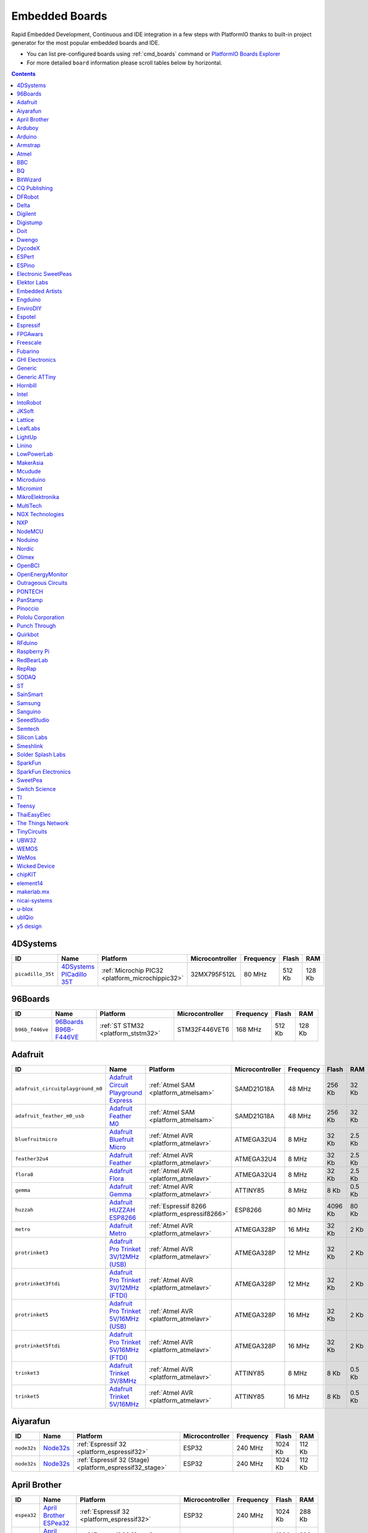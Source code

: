 ..  Copyright 2014-present PlatformIO <contact@platformio.org>
    Licensed under the Apache License, Version 2.0 (the "License");
    you may not use this file except in compliance with the License.
    You may obtain a copy of the License at
       http://www.apache.org/licenses/LICENSE-2.0
    Unless required by applicable law or agreed to in writing, software
    distributed under the License is distributed on an "AS IS" BASIS,
    WITHOUT WARRANTIES OR CONDITIONS OF ANY KIND, either express or implied.
    See the License for the specific language governing permissions and
    limitations under the License.

.. _embedded_boards:

Embedded Boards
===============

Rapid Embedded Development, Continuous and IDE integration in a few
steps with PlatformIO thanks to built-in project generator for the most
popular embedded boards and IDE.

* You can list pre-configured boards using :ref:`cmd_boards` command or
  `PlatformIO Boards Explorer <http://platformio.org/boards>`_
* For more detailed ``board`` information please scroll tables below by
  horizontal.

.. contents::

4DSystems
~~~~~~~~~

.. list-table::
    :header-rows:  1

    * - ID
      - Name
      - Platform
      - Microcontroller
      - Frequency
      - Flash
      - RAM

    * - ``picadillo_35t``
      - `4DSystems PICadillo 35T <http://www.4dsystems.com.au/product/Picadillo_35T/>`_
      - :ref:`Microchip PIC32 <platform_microchippic32>`
      - 32MX795F512L
      - 80 MHz
      - 512 Kb
      - 128 Kb

96Boards
~~~~~~~~

.. list-table::
    :header-rows:  1

    * - ID
      - Name
      - Platform
      - Microcontroller
      - Frequency
      - Flash
      - RAM

    * - ``b96b_f446ve``
      - `96Boards B96B-F446VE <https://developer.mbed.org/platforms/ST-B96B-F446VE/>`_
      - :ref:`ST STM32 <platform_ststm32>`
      - STM32F446VET6
      - 168 MHz
      - 512 Kb
      - 128 Kb

Adafruit
~~~~~~~~

.. list-table::
    :header-rows:  1

    * - ID
      - Name
      - Platform
      - Microcontroller
      - Frequency
      - Flash
      - RAM

    * - ``adafruit_circuitplayground_m0``
      - `Adafruit Circuit Playground Express <https://www.adafruit.com/product/3000>`_
      - :ref:`Atmel SAM <platform_atmelsam>`
      - SAMD21G18A
      - 48 MHz
      - 256 Kb
      - 32 Kb

    * - ``adafruit_feather_m0_usb``
      - `Adafruit Feather M0 <https://www.adafruit.com/product/2772>`_
      - :ref:`Atmel SAM <platform_atmelsam>`
      - SAMD21G18A
      - 48 MHz
      - 256 Kb
      - 32 Kb

    * - ``bluefruitmicro``
      - `Adafruit Bluefruit Micro <https://www.adafruit.com/products/2661>`_
      - :ref:`Atmel AVR <platform_atmelavr>`
      - ATMEGA32U4
      - 8 MHz
      - 32 Kb
      - 2.5 Kb

    * - ``feather32u4``
      - `Adafruit Feather <https://learn.adafruit.com/adafruit-feather-32u4-bluefruit-le/>`_
      - :ref:`Atmel AVR <platform_atmelavr>`
      - ATMEGA32U4
      - 8 MHz
      - 32 Kb
      - 2.5 Kb

    * - ``flora8``
      - `Adafruit Flora <http://www.adafruit.com/product/659>`_
      - :ref:`Atmel AVR <platform_atmelavr>`
      - ATMEGA32U4
      - 8 MHz
      - 32 Kb
      - 2.5 Kb

    * - ``gemma``
      - `Adafruit Gemma <http://www.adafruit.com/products/1222>`_
      - :ref:`Atmel AVR <platform_atmelavr>`
      - ATTINY85
      - 8 MHz
      - 8 Kb
      - 0.5 Kb

    * - ``huzzah``
      - `Adafruit HUZZAH ESP8266 <https://www.adafruit.com/products/2471>`_
      - :ref:`Espressif 8266 <platform_espressif8266>`
      - ESP8266
      - 80 MHz
      - 4096 Kb
      - 80 Kb

    * - ``metro``
      - `Adafruit Metro <https://www.adafruit.com/products/2466>`_
      - :ref:`Atmel AVR <platform_atmelavr>`
      - ATMEGA328P
      - 16 MHz
      - 32 Kb
      - 2 Kb

    * - ``protrinket3``
      - `Adafruit Pro Trinket 3V/12MHz (USB) <http://www.adafruit.com/products/2010>`_
      - :ref:`Atmel AVR <platform_atmelavr>`
      - ATMEGA328P
      - 12 MHz
      - 32 Kb
      - 2 Kb

    * - ``protrinket3ftdi``
      - `Adafruit Pro Trinket 3V/12MHz (FTDI) <http://www.adafruit.com/products/2010>`_
      - :ref:`Atmel AVR <platform_atmelavr>`
      - ATMEGA328P
      - 12 MHz
      - 32 Kb
      - 2 Kb

    * - ``protrinket5``
      - `Adafruit Pro Trinket 5V/16MHz (USB) <http://www.adafruit.com/products/2000>`_
      - :ref:`Atmel AVR <platform_atmelavr>`
      - ATMEGA328P
      - 16 MHz
      - 32 Kb
      - 2 Kb

    * - ``protrinket5ftdi``
      - `Adafruit Pro Trinket 5V/16MHz (FTDI) <http://www.adafruit.com/products/2000>`_
      - :ref:`Atmel AVR <platform_atmelavr>`
      - ATMEGA328P
      - 16 MHz
      - 32 Kb
      - 2 Kb

    * - ``trinket3``
      - `Adafruit Trinket 3V/8MHz <http://www.adafruit.com/products/1500>`_
      - :ref:`Atmel AVR <platform_atmelavr>`
      - ATTINY85
      - 8 MHz
      - 8 Kb
      - 0.5 Kb

    * - ``trinket5``
      - `Adafruit Trinket 5V/16MHz <http://www.adafruit.com/products/1501>`_
      - :ref:`Atmel AVR <platform_atmelavr>`
      - ATTINY85
      - 16 MHz
      - 8 Kb
      - 0.5 Kb

Aiyarafun
~~~~~~~~~

.. list-table::
    :header-rows:  1

    * - ID
      - Name
      - Platform
      - Microcontroller
      - Frequency
      - Flash
      - RAM

    * - ``node32s``
      - `Node32s <http://www.ayarafun.com>`_
      - :ref:`Espressif 32 <platform_espressif32>`
      - ESP32
      - 240 MHz
      - 1024 Kb
      - 112 Kb

    * - ``node32s``
      - `Node32s <http://www.ayarafun.com>`_
      - :ref:`Espressif 32 (Stage) <platform_espressif32_stage>`
      - ESP32
      - 240 MHz
      - 1024 Kb
      - 112 Kb

April Brother
~~~~~~~~~~~~~

.. list-table::
    :header-rows:  1

    * - ID
      - Name
      - Platform
      - Microcontroller
      - Frequency
      - Flash
      - RAM

    * - ``espea32``
      - `April Brother ESPea32 <https://blog.aprbrother.com/product/espea>`_
      - :ref:`Espressif 32 <platform_espressif32>`
      - ESP32
      - 240 MHz
      - 1024 Kb
      - 288 Kb

    * - ``espea32``
      - `April Brother ESPea32 <https://blog.aprbrother.com/product/espea>`_
      - :ref:`Espressif 32 (Stage) <platform_espressif32_stage>`
      - ESP32
      - 240 MHz
      - 1024 Kb
      - 288 Kb

Arduboy
~~~~~~~

.. list-table::
    :header-rows:  1

    * - ID
      - Name
      - Platform
      - Microcontroller
      - Frequency
      - Flash
      - RAM

    * - ``arduboy``
      - `Arduboy <https://www.arduboy.com>`_
      - :ref:`Atmel AVR <platform_atmelavr>`
      - ATMEGA32U4
      - 16 MHz
      - 32 Kb
      - 2.5 Kb

    * - ``arduboy_devkit``
      - `Arduboy DevKit <https://www.arduboy.com>`_
      - :ref:`Atmel AVR <platform_atmelavr>`
      - ATMEGA32U4
      - 16 MHz
      - 32 Kb
      - 2.5 Kb

Arduino
~~~~~~~

.. list-table::
    :header-rows:  1

    * - ID
      - Name
      - Platform
      - Microcontroller
      - Frequency
      - Flash
      - RAM

    * - ``LilyPadUSB``
      - `Arduino LilyPad USB <http://arduino.cc/en/Main/ArduinoBoardLilyPadUSB>`_
      - :ref:`Atmel AVR <platform_atmelavr>`
      - ATMEGA32U4
      - 8 MHz
      - 32 Kb
      - 2.5 Kb

    * - ``atmega328pb``
      - `Atmel ATmega328PB <http://www.atmel.com/devices/ATMEGA328PB.aspx>`_
      - :ref:`Atmel AVR <platform_atmelavr>`
      - ATMEGA328PB
      - 16 MHz
      - 32 Kb
      - 2 Kb

    * - ``atmegangatmega168``
      - `Arduino NG or older ATmega168 <http://arduino.cc/en/main/boards>`_
      - :ref:`Atmel AVR <platform_atmelavr>`
      - ATMEGA168
      - 16 MHz
      - 16 Kb
      - 1 Kb

    * - ``atmegangatmega8``
      - `Arduino NG or older ATmega8 <http://arduino.cc/en/main/boards>`_
      - :ref:`Atmel AVR <platform_atmelavr>`
      - ATMEGA8
      - 16 MHz
      - 8 Kb
      - 1 Kb

    * - ``btatmega168``
      - `Arduino BT ATmega168 <http://arduino.cc/en/main/boards>`_
      - :ref:`Atmel AVR <platform_atmelavr>`
      - ATMEGA168
      - 16 MHz
      - 16 Kb
      - 1 Kb

    * - ``btatmega328``
      - `Arduino BT ATmega328 <http://arduino.cc/en/main/boards>`_
      - :ref:`Atmel AVR <platform_atmelavr>`
      - ATMEGA328P
      - 16 MHz
      - 32 Kb
      - 2 Kb

    * - ``chiwawa``
      - `Arduino Industrial 101 <http://www.arduino.org/products/boards/4-arduino-boards/arduino-industrial-101>`_
      - :ref:`Atmel AVR <platform_atmelavr>`
      - ATMEGA32U4
      - 16 MHz
      - 32 Kb
      - 2.5 Kb

    * - ``diecimilaatmega168``
      - `Arduino Duemilanove or Diecimila ATmega168 <http://arduino.cc/en/Main/ArduinoBoardDiecimila>`_
      - :ref:`Atmel AVR <platform_atmelavr>`
      - ATMEGA168
      - 16 MHz
      - 16 Kb
      - 1 Kb

    * - ``diecimilaatmega328``
      - `Arduino Duemilanove or Diecimila ATmega328 <http://arduino.cc/en/Main/ArduinoBoardDiecimila>`_
      - :ref:`Atmel AVR <platform_atmelavr>`
      - ATMEGA328P
      - 16 MHz
      - 32 Kb
      - 2 Kb

    * - ``due``
      - `Arduino Due (Programming Port) <http://www.arduino.org/products/boards/4-arduino-boards/arduino-due>`_
      - :ref:`Atmel SAM <platform_atmelsam>`
      - AT91SAM3X8E
      - 84 MHz
      - 512 Kb
      - 32 Kb

    * - ``dueUSB``
      - `Arduino Due (USB Native Port) <http://www.arduino.org/products/boards/4-arduino-boards/arduino-due>`_
      - :ref:`Atmel SAM <platform_atmelsam>`
      - AT91SAM3X8E
      - 84 MHz
      - 512 Kb
      - 32 Kb

    * - ``esplora``
      - `Arduino Esplora <http://www.arduino.org/products/boards/4-arduino-boards/arduino-esplora>`_
      - :ref:`Atmel AVR <platform_atmelavr>`
      - ATMEGA32U4
      - 16 MHz
      - 32 Kb
      - 2.5 Kb

    * - ``ethernet``
      - `Arduino Ethernet <http://www.arduino.org/products/boards/4-arduino-boards/arduino-ethernet>`_
      - :ref:`Atmel AVR <platform_atmelavr>`
      - ATMEGA328P
      - 16 MHz
      - 32 Kb
      - 2 Kb

    * - ``fio``
      - `Arduino Fio <http://arduino.cc/en/Main/ArduinoBoardFio>`_
      - :ref:`Atmel AVR <platform_atmelavr>`
      - ATMEGA328P
      - 8 MHz
      - 32 Kb
      - 2 Kb

    * - ``leonardo``
      - `Arduino Leonardo <http://www.arduino.org/products/boards/4-arduino-boards/arduino-leonardo>`_
      - :ref:`Atmel AVR <platform_atmelavr>`
      - ATMEGA32U4
      - 16 MHz
      - 32 Kb
      - 2.5 Kb

    * - ``leonardoeth``
      - `Arduino Leonardo ETH <http://www.arduino.org/products/boards/4-arduino-boards/arduino-leonardo-eth>`_
      - :ref:`Atmel AVR <platform_atmelavr>`
      - ATMEGA32U4
      - 16 MHz
      - 32 Kb
      - 2.5 Kb

    * - ``lilypadatmega168``
      - `Arduino LilyPad ATmega168 <http://arduino.cc/en/Main/ArduinoBoardLilyPad>`_
      - :ref:`Atmel AVR <platform_atmelavr>`
      - ATMEGA168
      - 8 MHz
      - 16 Kb
      - 1 Kb

    * - ``lilypadatmega328``
      - `Arduino LilyPad ATmega328 <http://arduino.cc/en/Main/ArduinoBoardLilyPad>`_
      - :ref:`Atmel AVR <platform_atmelavr>`
      - ATMEGA328P
      - 8 MHz
      - 32 Kb
      - 2 Kb

    * - ``megaADK``
      - `Arduino Mega ADK <http://www.arduino.org/products/boards/4-arduino-boards/arduino-mega-adk>`_
      - :ref:`Atmel AVR <platform_atmelavr>`
      - ATMEGA2560
      - 16 MHz
      - 256 Kb
      - 8 Kb

    * - ``megaatmega1280``
      - `Arduino Mega or Mega 2560 ATmega1280 <http://www.arduino.org/products/boards/4-arduino-boards/arduino-mega-2560>`_
      - :ref:`Atmel AVR <platform_atmelavr>`
      - ATMEGA1280
      - 16 MHz
      - 128 Kb
      - 8 Kb

    * - ``megaatmega2560``
      - `Arduino Mega or Mega 2560 ATmega2560 (Mega 2560) <http://www.arduino.org/products/boards/4-arduino-boards/arduino-mega-2560>`_
      - :ref:`Atmel AVR <platform_atmelavr>`
      - ATMEGA2560
      - 16 MHz
      - 256 Kb
      - 8 Kb

    * - ``micro``
      - `Arduino Micro <http://www.arduino.org/products/boards/4-arduino-boards/arduino-micro>`_
      - :ref:`Atmel AVR <platform_atmelavr>`
      - ATMEGA32U4
      - 16 MHz
      - 32 Kb
      - 2.5 Kb

    * - ``miniatmega168``
      - `Arduino Mini ATmega168 <http://arduino.cc/en/Main/ArduinoBoardMini>`_
      - :ref:`Atmel AVR <platform_atmelavr>`
      - ATMEGA168
      - 16 MHz
      - 16 Kb
      - 1 Kb

    * - ``miniatmega328``
      - `Arduino Mini ATmega328 <http://arduino.cc/en/Main/ArduinoBoardMini>`_
      - :ref:`Atmel AVR <platform_atmelavr>`
      - ATMEGA328P
      - 16 MHz
      - 32 Kb
      - 2 Kb

    * - ``mkr1000USB``
      - `Arduino MKR1000 <https://www.arduino.cc/en/Main/ArduinoMKR1000>`_
      - :ref:`Atmel SAM <platform_atmelsam>`
      - SAMD21G18A
      - 48 MHz
      - 256 Kb
      - 32 Kb

    * - ``mkrfox1200``
      - `Arduino MKRFox1200 <https://www.arduino.cc/en/Main.ArduinoBoardMKRFox1200>`_
      - :ref:`Atmel SAM <platform_atmelsam>`
      - SAMD21G18A
      - 48 MHz
      - 256 Kb
      - 32 Kb

    * - ``mkrzero``
      - `Arduino MKRZero <https://www.arduino.cc/en/Main/ArduinoBoardMKRZero>`_
      - :ref:`Atmel SAM <platform_atmelsam>`
      - SAMD21G18A
      - 48 MHz
      - 256 Kb
      - 32 Kb

    * - ``mzeroUSB``
      - `Arduino M0 <http://www.arduino.org/products/boards/arduino-m0>`_
      - :ref:`Atmel SAM <platform_atmelsam>`
      - SAMD21G18A
      - 48 MHz
      - 256 Kb
      - 32 Kb

    * - ``mzeropro``
      - `Arduino M0 Pro (Programming/Debug Port) <http://www.arduino.org/products/boards/arduino-m0-pro>`_
      - :ref:`Atmel SAM <platform_atmelsam>`
      - SAMD21G18A
      - 48 MHz
      - 256 Kb
      - 32 Kb

    * - ``mzeroproUSB``
      - `Arduino M0 Pro (Native USB Port) <http://www.arduino.org/products/boards/arduino-m0-pro>`_
      - :ref:`Atmel SAM <platform_atmelsam>`
      - SAMD21G18A
      - 48 MHz
      - 256 Kb
      - 32 Kb

    * - ``nanoatmega168``
      - `Arduino Nano ATmega168 <http://www.arduino.org/products/boards/4-arduino-boards/arduino-nano>`_
      - :ref:`Atmel AVR <platform_atmelavr>`
      - ATMEGA168
      - 16 MHz
      - 16 Kb
      - 1 Kb

    * - ``nanoatmega328``
      - `Arduino Nano ATmega328 <http://www.arduino.org/products/boards/4-arduino-boards/arduino-nano>`_
      - :ref:`Atmel AVR <platform_atmelavr>`
      - ATMEGA328P
      - 16 MHz
      - 32 Kb
      - 2 Kb

    * - ``pro16MHzatmega168``
      - `Arduino Pro or Pro Mini ATmega168 (5V, 16 MHz) <http://arduino.cc/en/Main/ArduinoBoardProMini>`_
      - :ref:`Atmel AVR <platform_atmelavr>`
      - ATMEGA168
      - 16 MHz
      - 16 Kb
      - 1 Kb

    * - ``pro16MHzatmega328``
      - `Arduino Pro or Pro Mini ATmega328 (5V, 16 MHz) <http://arduino.cc/en/Main/ArduinoBoardProMini>`_
      - :ref:`Atmel AVR <platform_atmelavr>`
      - ATMEGA328P
      - 16 MHz
      - 32 Kb
      - 2 Kb

    * - ``pro8MHzatmega168``
      - `Arduino Pro or Pro Mini ATmega168 (3.3V, 8 MHz) <http://arduino.cc/en/Main/ArduinoBoardProMini>`_
      - :ref:`Atmel AVR <platform_atmelavr>`
      - ATMEGA168
      - 8 MHz
      - 16 Kb
      - 1 Kb

    * - ``pro8MHzatmega328``
      - `Arduino Pro or Pro Mini ATmega328 (3.3V, 8 MHz) <http://arduino.cc/en/Main/ArduinoBoardProMini>`_
      - :ref:`Atmel AVR <platform_atmelavr>`
      - ATMEGA328P
      - 8 MHz
      - 32 Kb
      - 2 Kb

    * - ``robotControl``
      - `Arduino Robot Control <http://www.arduino.org/products/boards/4-arduino-boards/arduino-robot>`_
      - :ref:`Atmel AVR <platform_atmelavr>`
      - ATMEGA32U4
      - 16 MHz
      - 32 Kb
      - 2.5 Kb

    * - ``robotMotor``
      - `Arduino Robot Motor <http://www.arduino.org/products/boards/4-arduino-boards/arduino-robot>`_
      - :ref:`Atmel AVR <platform_atmelavr>`
      - ATMEGA32U4
      - 16 MHz
      - 32 Kb
      - 2.5 Kb

    * - ``tian``
      - `Arduino Tian <http://www.arduino.org/products/boards/arduino-tian>`_
      - :ref:`Atmel SAM <platform_atmelsam>`
      - SAMD21G18A
      - 48 MHz
      - 256 Kb
      - 32 Kb

    * - ``uno``
      - `Arduino Uno <http://www.arduino.org/products/boards/4-arduino-boards/arduino-uno>`_
      - :ref:`Atmel AVR <platform_atmelavr>`
      - ATMEGA328P
      - 16 MHz
      - 32 Kb
      - 2 Kb

    * - ``yun``
      - `Arduino Yun <http://www.arduino.org/products/boards/4-arduino-boards/arduino-yun>`_
      - :ref:`Atmel AVR <platform_atmelavr>`
      - ATMEGA32U4
      - 16 MHz
      - 32 Kb
      - 2.5 Kb

    * - ``yunmini``
      - `Arduino Yun Mini <http://www.arduino.org/products/boards/4-arduino-boards/arduino-yun-mini>`_
      - :ref:`Atmel AVR <platform_atmelavr>`
      - ATMEGA32U4
      - 16 MHz
      - 32 Kb
      - 2.5 Kb

    * - ``zero``
      - `Arduino Zero (Programming/Debug Port) <https://www.arduino.cc/en/Main/ArduinoBoardZero>`_
      - :ref:`Atmel SAM <platform_atmelsam>`
      - SAMD21G18A
      - 48 MHz
      - 256 Kb
      - 32 Kb

    * - ``zeroUSB``
      - `Arduino Zero (USB Native Port) <https://www.arduino.cc/en/Main/ArduinoBoardZero>`_
      - :ref:`Atmel SAM <platform_atmelsam>`
      - SAMD21G18A
      - 48 MHz
      - 256 Kb
      - 32 Kb

Armstrap
~~~~~~~~

.. list-table::
    :header-rows:  1

    * - ID
      - Name
      - Platform
      - Microcontroller
      - Frequency
      - Flash
      - RAM

    * - ``armstrap_eagle1024``
      - `Armstrap Eagle 1024 <http://docs.armstrap.org/en/latest/hardware-overview.html>`_
      - :ref:`ST STM32 <platform_ststm32>`
      - STM32F417VGT6
      - 168 MHz
      - 1024 Kb
      - 192 Kb

    * - ``armstrap_eagle2048``
      - `Armstrap Eagle 2048 <http://docs.armstrap.org/en/latest/hardware-overview.html>`_
      - :ref:`ST STM32 <platform_ststm32>`
      - STM32F427VIT6
      - 168 MHz
      - 2048 Kb
      - 256 Kb

    * - ``armstrap_eagle512``
      - `Armstrap Eagle 512 <http://docs.armstrap.org/en/latest/hardware-overview.html>`_
      - :ref:`ST STM32 <platform_ststm32>`
      - STM32F407VET6
      - 168 MHz
      - 512 Kb
      - 192 Kb

Atmel
~~~~~

.. list-table::
    :header-rows:  1

    * - ID
      - Name
      - Platform
      - Microcontroller
      - Frequency
      - Flash
      - RAM

    * - ``samd21_xpro``
      - `Atmel SAMD21-XPRO <https://developer.mbed.org/platforms/SAMD21-XPRO/>`_
      - :ref:`Atmel SAM <platform_atmelsam>`
      - ATSAMD21J18A
      - 48 MHz
      - 256 Kb
      - 32 Kb

    * - ``samd21g18a``
      - `Atmel ATSAMW25-XPRO <https://developer.mbed.org/platforms/SAMW25-XPRO/>`_
      - :ref:`Atmel SAM <platform_atmelsam>`
      - ATSAMD21G18A
      - 48 MHz
      - 256 Kb
      - 32 Kb

    * - ``saml21_xpro_b``
      - `Atmel SAML21-XPRO-B <https://developer.mbed.org/platforms/SAML21-XPRO/>`_
      - :ref:`Atmel SAM <platform_atmelsam>`
      - ATSAML21J18B
      - 48 MHz
      - 256 Kb
      - 32 Kb

    * - ``samr21_xpro``
      - `Atmel ATSAMR21-XPRO <https://developer.mbed.org/platforms/SAMR21-XPRO/>`_
      - :ref:`Atmel SAM <platform_atmelsam>`
      - ATSAMR21G18A
      - 48 MHz
      - 256 Kb
      - 32 Kb

BBC
~~~

.. list-table::
    :header-rows:  1

    * - ID
      - Name
      - Platform
      - Microcontroller
      - Frequency
      - Flash
      - RAM

    * - ``bbcmicrobit``
      - `BBC micro:bit <https://developer.mbed.org/platforms/Microbit/>`_
      - :ref:`Nordic nRF51 <platform_nordicnrf51>`
      - NRF51822
      - 16 MHz
      - 256 Kb
      - 16 Kb

    * - ``bbcmicrobit_b``
      - `BBC micro:bit B(S130) <https://developer.mbed.org/platforms/Microbit/>`_
      - :ref:`Nordic nRF51 <platform_nordicnrf51>`
      - NRF51822
      - 16 MHz
      - 256 Kb
      - 16 Kb

BQ
~~

.. list-table::
    :header-rows:  1

    * - ID
      - Name
      - Platform
      - Microcontroller
      - Frequency
      - Flash
      - RAM

    * - ``zumbt328``
      - `BQ ZUM BT-328 <http://www.bq.com/gb/products/zum.html>`_
      - :ref:`Atmel AVR <platform_atmelavr>`
      - ATMEGA328P
      - 16 MHz
      - 32 Kb
      - 2 Kb

BitWizard
~~~~~~~~~

.. list-table::
    :header-rows:  1

    * - ID
      - Name
      - Platform
      - Microcontroller
      - Frequency
      - Flash
      - RAM

    * - ``raspduino``
      - `BitWizard Raspduino <http://www.bitwizard.nl/wiki/index.php/Raspduino>`_
      - :ref:`Atmel AVR <platform_atmelavr>`
      - ATMEGA328P
      - 16 MHz
      - 32 Kb
      - 2 Kb

CQ Publishing
~~~~~~~~~~~~~

.. list-table::
    :header-rows:  1

    * - ID
      - Name
      - Platform
      - Microcontroller
      - Frequency
      - Flash
      - RAM

    * - ``lpc11u35_501``
      - `CQ Publishing TG-LPC11U35-501 <https://developer.mbed.org/platforms/TG-LPC11U35-501/>`_
      - :ref:`NXP LPC <platform_nxplpc>`
      - LPC11U35
      - 48 MHz
      - 64 Kb
      - 10 Kb

DFRobot
~~~~~~~

.. list-table::
    :header-rows:  1

    * - ID
      - Name
      - Platform
      - Microcontroller
      - Frequency
      - Flash
      - RAM

    * - ``firebeetle32``
      - `FireBeetle-ESP32 <https://dfrobotblog.wordpress.com>`_
      - :ref:`Espressif 32 <platform_espressif32>`
      - ESP32
      - 240 MHz
      - 1024 Kb
      - 288 Kb

Delta
~~~~~

.. list-table::
    :header-rows:  1

    * - ID
      - Name
      - Platform
      - Microcontroller
      - Frequency
      - Flash
      - RAM

    * - ``dfcm_nnn40``
      - `Delta DFCM-NNN40 <https://developer.mbed.org/platforms/Delta-DFCM-NNN40/>`_
      - :ref:`Nordic nRF51 <platform_nordicnrf51>`
      - NRF51822
      - 32 MHz
      - 256 Kb
      - 32 Kb

Digilent
~~~~~~~~

.. list-table::
    :header-rows:  1

    * - ID
      - Name
      - Platform
      - Microcontroller
      - Frequency
      - Flash
      - RAM

    * - ``cerebot32mx4``
      - `Digilent Cerebot 32MX4 <http://store.digilentinc.com/cerebot-32mx4-limited-time-see-chipkit-pro-mx4/>`_
      - :ref:`Microchip PIC32 <platform_microchippic32>`
      - 32MX460F512L
      - 80 MHz
      - 512 Kb
      - 32 Kb

    * - ``cerebot32mx7``
      - `Digilent Cerebot 32MX7 <http://www.microchip.com/Developmenttools/ProductDetails.aspx?PartNO=TDGL004>`_
      - :ref:`Microchip PIC32 <platform_microchippic32>`
      - 32MX795F512L
      - 80 MHz
      - 512 Kb
      - 128 Kb

    * - ``chipkit_cmod``
      - `Digilent chipKIT Cmod <http://store.digilentinc.com/chipkit-cmod-breadboardable-mz-microcontroller-board/>`_
      - :ref:`Microchip PIC32 <platform_microchippic32>`
      - 32MX150F128D
      - 40 MHz
      - 128 Kb
      - 32 Kb

    * - ``chipkit_dp32``
      - `Digilent chipKIT DP32 <http://store.digilentinc.com/chipkit-dp32-dip-package-prototyping-microcontroller-board/>`_
      - :ref:`Microchip PIC32 <platform_microchippic32>`
      - 32MX250F128B
      - 40 MHz
      - 128 Kb
      - 32 Kb

    * - ``chipkit_mx3``
      - `Digilent chipKIT MX3 <http://store.digilentinc.com/chipkit-mx3-microcontroller-board-with-pmod-headers/>`_
      - :ref:`Microchip PIC32 <platform_microchippic32>`
      - 32MX320F128H
      - 80 MHz
      - 128 Kb
      - 16 Kb

    * - ``chipkit_pro_mx4``
      - `Digilent chipKIT Pro MX4 <http://store.digilentinc.com/chipkit-pro-mx4-embedded-systems-trainer-board/>`_
      - :ref:`Microchip PIC32 <platform_microchippic32>`
      - 32MX460F512L
      - 80 MHz
      - 512 Kb
      - 32 Kb

    * - ``chipkit_pro_mx7``
      - `Digilent chipKIT Pro MX7 <http://store.digilentinc.com/chipkit-pro-mx7-advanced-peripherals-embedded-systems-trainer-board/>`_
      - :ref:`Microchip PIC32 <platform_microchippic32>`
      - 32MX795F512L
      - 80 MHz
      - 512 Kb
      - 128 Kb

    * - ``chipkit_uc32``
      - `Digilent chipKIT uC32 <http://store.digilentinc.com/chipkit-uc32-basic-microcontroller-board-with-uno-r3-headers/>`_
      - :ref:`Microchip PIC32 <platform_microchippic32>`
      - 32MX340F512H
      - 80 MHz
      - 512 Kb
      - 32 Kb

    * - ``chipkit_wf32``
      - `Digilent chipKIT WF32 <http://store.digilentinc.com/chipkit-wf32-wifi-enabled-microntroller-board-with-uno-r3-headers/>`_
      - :ref:`Microchip PIC32 <platform_microchippic32>`
      - 32MX695F512L
      - 80 MHz
      - 512 Kb
      - 128 Kb

    * - ``chipkit_wifire``
      - `Digilent chipKIT WiFire <http://store.digilentinc.com/chipkit-wi-fire-wifi-enabled-mz-microcontroller-board/>`_
      - :ref:`Microchip PIC32 <platform_microchippic32>`
      - 32MZ2048ECG100
      - 200 MHz
      - 2048 Kb
      - 512 Kb

    * - ``mega_pic32``
      - `Digilent chipKIT MAX32 <http://store.digilentinc.com/chipkit-max32-microcontroller-board-with-mega-r3-headers/>`_
      - :ref:`Microchip PIC32 <platform_microchippic32>`
      - 32MX795F512L
      - 80 MHz
      - 512 Kb
      - 128 Kb

    * - ``openscope``
      - `Digilent OpenScope <http://store.digilentinc.com/>`_
      - :ref:`Microchip PIC32 <platform_microchippic32>`
      - 32MZ2048EFG124
      - 200 MHz
      - 2048 Kb
      - 512 Kb

    * - ``uno_pic32``
      - `Digilent chipKIT UNO32 <http://store.digilentinc.com/chipkit-uno32-basic-microcontroller-board-retired-see-chipkit-uc32/>`_
      - :ref:`Microchip PIC32 <platform_microchippic32>`
      - 32MX320F128H
      - 80 MHz
      - 128 Kb
      - 16 Kb

Digistump
~~~~~~~~~

.. list-table::
    :header-rows:  1

    * - ID
      - Name
      - Platform
      - Microcontroller
      - Frequency
      - Flash
      - RAM

    * - ``digispark-pro``
      - `Digistump Digispark Pro (Default 16 MHz) <http://digistump.com/products/109>`_
      - :ref:`Atmel AVR <platform_atmelavr>`
      - ATTINY167
      - 16 MHz
      - 16 Kb
      - 0.5 Kb

    * - ``digispark-pro32``
      - `Digistump Digispark Pro (16 MHz) (32 byte buffer) <http://digistump.com/products/109>`_
      - :ref:`Atmel AVR <platform_atmelavr>`
      - ATTINY167
      - 16 MHz
      - 16 Kb
      - 0.5 Kb

    * - ``digispark-pro64``
      - `Digistump Digispark Pro (16 MHz) (64 byte buffer) <http://digistump.com/products/109>`_
      - :ref:`Atmel AVR <platform_atmelavr>`
      - ATTINY167
      - 16 MHz
      - 16 Kb
      - 0.5 Kb

    * - ``digispark-tiny``
      - `Digistump Digispark (Default - 16 MHz) <http://digistump.com/products/1>`_
      - :ref:`Atmel AVR <platform_atmelavr>`
      - ATTINY85
      - 16 MHz
      - 8 Kb
      - 0.5 Kb

    * - ``digix``
      - `Digistump DigiX <http://digistump.com/products/50>`_
      - :ref:`Atmel SAM <platform_atmelsam>`
      - AT91SAM3X8E
      - 84 MHz
      - 512 Kb
      - 28 Kb

Doit
~~~~

.. list-table::
    :header-rows:  1

    * - ID
      - Name
      - Platform
      - Microcontroller
      - Frequency
      - Flash
      - RAM

    * - ``espduino``
      - `ESPDuino (ESP-13 Module) <https://www.tindie.com/products/doit/espduinowifi-uno-r3/>`_
      - :ref:`Espressif 8266 <platform_espressif8266>`
      - ESP8266
      - 80 MHz
      - 4096 Kb
      - 80 Kb

Dwengo
~~~~~~

.. list-table::
    :header-rows:  1

    * - ID
      - Name
      - Platform
      - Microcontroller
      - Frequency
      - Flash
      - RAM

    * - ``dwenguino``
      - `Dwenguino <http://www.dwengo.org/>`_
      - :ref:`Atmel AVR <platform_atmelavr>`
      - AT90USB646
      - 16 MHz
      - 64 Kb
      - 2 Kb

DycodeX
~~~~~~~

.. list-table::
    :header-rows:  1

    * - ID
      - Name
      - Platform
      - Microcontroller
      - Frequency
      - Flash
      - RAM

    * - ``espectro``
      - `ESPrectro Core <https://shop.makestro.com/en/product/espectro-core/>`_
      - :ref:`Espressif 8266 <platform_espressif8266>`
      - ESP8266
      - 80 MHz
      - 4096 Kb
      - 80 Kb

ESPert
~~~~~~

.. list-table::
    :header-rows:  1

    * - ID
      - Name
      - Platform
      - Microcontroller
      - Frequency
      - Flash
      - RAM

    * - ``espresso_lite_v1``
      - `ESPresso Lite 1.0 <http://www.espert.co>`_
      - :ref:`Espressif 8266 <platform_espressif8266>`
      - ESP8266
      - 80 MHz
      - 4096 Kb
      - 80 Kb

    * - ``espresso_lite_v2``
      - `ESPresso Lite 2.0 <http://www.espert.co>`_
      - :ref:`Espressif 8266 <platform_espressif8266>`
      - ESP8266
      - 80 MHz
      - 4096 Kb
      - 80 Kb

ESPino
~~~~~~

.. list-table::
    :header-rows:  1

    * - ID
      - Name
      - Platform
      - Microcontroller
      - Frequency
      - Flash
      - RAM

    * - ``espino``
      - `ESPino <http://www.espino.io>`_
      - :ref:`Espressif 8266 <platform_espressif8266>`
      - ESP8266
      - 80 MHz
      - 4096 Kb
      - 80 Kb

Electronic SweetPeas
~~~~~~~~~~~~~~~~~~~~

.. list-table::
    :header-rows:  1

    * - ID
      - Name
      - Platform
      - Microcontroller
      - Frequency
      - Flash
      - RAM

    * - ``esp320``
      - `Electronic SweetPeas ESP320 <http://www.sweetpeas.se/controller-modules/10-esp210.html>`_
      - :ref:`Espressif 32 <platform_espressif32>`
      - ESP32
      - 240 MHz
      - 1024 Kb
      - 288 Kb

    * - ``esp320``
      - `Electronic SweetPeas ESP320 <http://www.sweetpeas.se/controller-modules/10-esp210.html>`_
      - :ref:`Espressif 32 (Stage) <platform_espressif32_stage>`
      - ESP32
      - 240 MHz
      - 1024 Kb
      - 288 Kb

Elektor Labs
~~~~~~~~~~~~

.. list-table::
    :header-rows:  1

    * - ID
      - Name
      - Platform
      - Microcontroller
      - Frequency
      - Flash
      - RAM

    * - ``elektor_cocorico``
      - `CoCo-ri-Co! <https://developer.mbed.org/platforms/CoCo-ri-Co/>`_
      - :ref:`NXP LPC <platform_nxplpc>`
      - LPC812
      - 30 MHz
      - 16 Kb
      - 4 Kb

Embedded Artists
~~~~~~~~~~~~~~~~

.. list-table::
    :header-rows:  1

    * - ID
      - Name
      - Platform
      - Microcontroller
      - Frequency
      - Flash
      - RAM

    * - ``lpc11u35``
      - `EA LPC11U35 QuickStart Board <https://developer.mbed.org/platforms/EA-LPC11U35/>`_
      - :ref:`NXP LPC <platform_nxplpc>`
      - LPC11U35
      - 48 MHz
      - 64 Kb
      - 10 Kb

    * - ``lpc4088``
      - `Embedded Artists LPC4088 QuickStart Board <https://developer.mbed.org/platforms/EA-LPC4088/>`_
      - :ref:`NXP LPC <platform_nxplpc>`
      - LPC4088
      - 120 MHz
      - 512 Kb
      - 96 Kb

    * - ``lpc4088_dm``
      - `Embedded Artists LPC4088 Display Module <https://developer.mbed.org/platforms/EA-LPC4088-Display-Module/>`_
      - :ref:`NXP LPC <platform_nxplpc>`
      - LPC4088
      - 120 MHz
      - 512 Kb
      - 96 Kb

Engduino
~~~~~~~~

.. list-table::
    :header-rows:  1

    * - ID
      - Name
      - Platform
      - Microcontroller
      - Frequency
      - Flash
      - RAM

    * - ``engduinov3``
      - `Engduino 3 <http://www.engduino.org>`_
      - :ref:`Atmel AVR <platform_atmelavr>`
      - ATMEGA32U4
      - 8 MHz
      - 32 Kb
      - 2.5 Kb

EnviroDIY
~~~~~~~~~

.. list-table::
    :header-rows:  1

    * - ID
      - Name
      - Platform
      - Microcontroller
      - Frequency
      - Flash
      - RAM

    * - ``mayfly``
      - `EnviroDIY Mayfly <http://envirodiy.org/forums/>`_
      - :ref:`Atmel AVR <platform_atmelavr>`
      - ATMEGA1284P
      - 8 MHz
      - 128 Kb
      - 16 Kb

Espotel
~~~~~~~

.. list-table::
    :header-rows:  1

    * - ID
      - Name
      - Platform
      - Microcontroller
      - Frequency
      - Flash
      - RAM

    * - ``elmo_f411re``
      - `Espotel LoRa Module <https://developer.mbed.org/platforms/Espotel-ELMO/>`_
      - :ref:`ST STM32 <platform_ststm32>`
      - STM32F411RET6
      - 100 MHz
      - 512 Kb
      - 128 Kb

Espressif
~~~~~~~~~

.. list-table::
    :header-rows:  1

    * - ID
      - Name
      - Platform
      - Microcontroller
      - Frequency
      - Flash
      - RAM

    * - ``esp01``
      - `Espressif Generic ESP8266 ESP-01 512k <http://www.esp8266.com/wiki/doku.php?id=esp8266-module-family>`_
      - :ref:`Espressif 8266 <platform_espressif8266>`
      - ESP8266
      - 80 MHz
      - 512 Kb
      - 80 Kb

    * - ``esp01_1m``
      - `Espressif Generic ESP8266 ESP-01 1M <http://www.esp8266.com/wiki/doku.php?id=esp8266-module-family>`_
      - :ref:`Espressif 8266 <platform_espressif8266>`
      - ESP8266
      - 80 MHz
      - 1024 Kb
      - 80 Kb

    * - ``esp07``
      - `Espressif Generic ESP8266 ESP-07 <http://www.esp8266.com/wiki/doku.php?id=esp8266-module-family#esp-07>`_
      - :ref:`Espressif 8266 <platform_espressif8266>`
      - ESP8266
      - 80 MHz
      - 4096 Kb
      - 80 Kb

    * - ``esp12e``
      - `Espressif ESP8266 ESP-12E <http://www.esp8266.com/wiki/doku.php?id=esp8266-module-family>`_
      - :ref:`Espressif 8266 <platform_espressif8266>`
      - ESP8266
      - 80 MHz
      - 4096 Kb
      - 80 Kb

    * - ``esp32dev``
      - `Espressif ESP32 Dev Module <https://en.wikipedia.org/wiki/ESP32>`_
      - :ref:`Espressif 32 <platform_espressif32>`
      - ESP32
      - 240 MHz
      - 1024 Kb
      - 288 Kb

    * - ``esp32dev``
      - `Espressif ESP32 Dev Module <https://en.wikipedia.org/wiki/ESP32>`_
      - :ref:`Espressif 32 (Stage) <platform_espressif32_stage>`
      - ESP32
      - 240 MHz
      - 1024 Kb
      - 288 Kb

    * - ``esp8285``
      - `Generic ESP8285 Module <http://www.esp8266.com/wiki/doku.php?id=esp8266-module-family>`_
      - :ref:`Espressif 8266 <platform_espressif8266>`
      - ESP8266
      - 80 MHz
      - 448 Kb
      - 80 Kb

    * - ``esp_wroom_02``
      - `ESP-WROOM-02 <http://www.esp8266.com/wiki/doku.php?id=esp8266-module-family>`_
      - :ref:`Espressif 8266 <platform_espressif8266>`
      - ESP8266
      - 80 MHz
      - 4096 Kb
      - 80 Kb

    * - ``phoenix_v1``
      - `Phoenix 1.0 <http://www.esp8266.com/wiki/doku.php?id=esp8266-module-family>`_
      - :ref:`Espressif 8266 <platform_espressif8266>`
      - ESP8266
      - 80 MHz
      - 1024 Kb
      - 80 Kb

    * - ``phoenix_v2``
      - `Phoenix 2.0 <http://www.esp8266.com/wiki/doku.php?id=esp8266-module-family>`_
      - :ref:`Espressif 8266 <platform_espressif8266>`
      - ESP8266
      - 80 MHz
      - 1024 Kb
      - 80 Kb

    * - ``wifinfo``
      - `WifInfo <http://www.esp8266.com/wiki/doku.php?id=esp8266-module-family>`_
      - :ref:`Espressif 8266 <platform_espressif8266>`
      - ESP8266
      - 80 MHz
      - 448 Kb
      - 80 Kb

FPGAwars
~~~~~~~~

.. list-table::
    :header-rows:  1

    * - ID
      - Name
      - Platform
      - Microcontroller
      - Frequency
      - Flash
      - RAM

    * - ``icezum``
      - `IceZUM Alhambra FPGA <https://github.com/FPGAwars/icezum/wiki>`_
      - :ref:`Lattice iCE40 <platform_lattice_ice40>`
      - ICE40-HX1K-TQ144
      - 12 MHz
      - 32 Kb
      - 32 Kb

Freescale
~~~~~~~~~

.. list-table::
    :header-rows:  1

    * - ID
      - Name
      - Platform
      - Microcontroller
      - Frequency
      - Flash
      - RAM

    * - ``IBMEthernetKit``
      - `Ethernet IoT Starter Kit <http://developer.mbed.org/platforms/IBMEthernetKit/>`_
      - :ref:`Freescale Kinetis <platform_freescalekinetis>`
      - MK64FN1M0VLL12
      - 120 MHz
      - 1024 Kb
      - 256 Kb

    * - ``frdm_k20d50m``
      - `Freescale Kinetis FRDM-K20D50M <https://developer.mbed.org/platforms/FRDM-K20D50M/>`_
      - :ref:`Freescale Kinetis <platform_freescalekinetis>`
      - MK20DX128VLH5
      - 48 MHz
      - 128 Kb
      - 16 Kb

    * - ``frdm_k22f``
      - `Freescale Kinetis FRDM-K22F <https://developer.mbed.org/platforms/FRDM-K22F/>`_
      - :ref:`Freescale Kinetis <platform_freescalekinetis>`
      - MK22FN512VLH12
      - 120 MHz
      - 512 Kb
      - 128 Kb

    * - ``frdm_k64f``
      - `Freescale Kinetis FRDM-K64F <https://developer.mbed.org/platforms/FRDM-K64F/>`_
      - :ref:`Freescale Kinetis <platform_freescalekinetis>`
      - MK64FN1M0VLL12
      - 120 MHz
      - 1024 Kb
      - 256 Kb

    * - ``frdm_kl05z``
      - `Freescale Kinetis FRDM-KL05Z <https://developer.mbed.org/platforms/FRDM-KL05Z/>`_
      - :ref:`Freescale Kinetis <platform_freescalekinetis>`
      - MKL05Z32VFM4
      - 48 MHz
      - 32 Kb
      - 4 Kb

    * - ``frdm_kl25z``
      - `Freescale Kinetis FRDM-KL25Z <https://developer.mbed.org/platforms/KL25Z/>`_
      - :ref:`Freescale Kinetis <platform_freescalekinetis>`
      - MKL25Z128VLK4
      - 48 MHz
      - 128 Kb
      - 16 Kb

    * - ``frdm_kl26z``
      - `Freescale Kinetis FRDM-KL26Z <http://www.nxp.com/products/software-and-tools/hardware-development-tools/freedom-development-boards/freedom-development-platform-for-kinetis-kl16-and-kl26-mcus-up-to-128-kb-flash:FRDM-KL26Z>`_
      - :ref:`Freescale Kinetis <platform_freescalekinetis>`
      - MKL26Z128VLH4
      - 48 MHz
      - 128 Kb
      - 16 Kb

    * - ``frdm_kl27z``
      - `Freescale Kinetis FRDM-KL27Z <http://www.nxp.com/products/software-and-tools/hardware-development-tools/freedom-development-boards/freedom-development-platform-for-kinetis-kl17-and-kl27-mcus:FRDM-KL27Z>`_
      - :ref:`Freescale Kinetis <platform_freescalekinetis>`
      - MKL27Z64VLH4
      - 48 MHz
      - 64 Kb
      - 16 Kb

    * - ``frdm_kl43z``
      - `Freescale Kinetis FRDM-KL43Z <http://www.nxp.com/products/software-and-tools/hardware-development-tools/freedom-development-boards/freedom-development-platform-for-kinetis-kl43-kl33-kl27-kl17-and-kl13-mcus:FRDM-KL43Z>`_
      - :ref:`Freescale Kinetis <platform_freescalekinetis>`
      - MKL43Z256VLH4
      - 48 MHz
      - 256 Kb
      - 32 Kb

    * - ``frdm_kl46z``
      - `Freescale Kinetis FRDM-KL46Z <https://developer.mbed.org/platforms/FRDM-KL46Z/>`_
      - :ref:`Freescale Kinetis <platform_freescalekinetis>`
      - MKL46Z256VLL4
      - 48 MHz
      - 256 Kb
      - 32 Kb

Fubarino
~~~~~~~~

.. list-table::
    :header-rows:  1

    * - ID
      - Name
      - Platform
      - Microcontroller
      - Frequency
      - Flash
      - RAM

    * - ``fubarino_mini``
      - `Fubarino Mini <http://fubarino.org/mini/>`_
      - :ref:`Microchip PIC32 <platform_microchippic32>`
      - 32MX250F128D
      - 48 MHz
      - 128 Kb
      - 32 Kb

    * - ``fubarino_sd``
      - `Fubarino SD (1.5) <http://fubarino.org/sd/index.html>`_
      - :ref:`Microchip PIC32 <platform_microchippic32>`
      - 32MX795F512H
      - 80 MHz
      - 512 Kb
      - 128 Kb

GHI Electronics
~~~~~~~~~~~~~~~

.. list-table::
    :header-rows:  1

    * - ID
      - Name
      - Platform
      - Microcontroller
      - Frequency
      - Flash
      - RAM

    * - ``oc_mbuino``
      - `mBuino <https://developer.mbed.org/platforms/mBuino/>`_
      - :ref:`NXP LPC <platform_nxplpc>`
      - LPC11U24
      - 50 MHz
      - 32 Kb
      - 10 Kb

Generic
~~~~~~~

.. list-table::
    :header-rows:  1

    * - ID
      - Name
      - Platform
      - Microcontroller
      - Frequency
      - Flash
      - RAM

    * - ``bluepill_f103c8``
      - `BluePill F103C8 <http://www.st.com/content/st_com/en/products/microcontrollers/stm32-32-bit-arm-cortex-mcus/stm32f1-series/stm32f103/stm32f103c8.html>`_
      - :ref:`ST STM32 <platform_ststm32>`
      - STM32F103C8T6
      - 72 MHz
      - 64 Kb
      - 20 Kb

    * - ``genericSTM32F103C8``
      - `STM32F103C8 (20k RAM. 64k Flash) <http://www.st.com/content/st_com/en/products/microcontrollers/stm32-32-bit-arm-cortex-mcus/stm32f1-series/stm32f103/stm32f103c8.html>`_
      - :ref:`ST STM32 <platform_ststm32>`
      - STM32F103C8
      - 72 MHz
      - 64 Kb
      - 20 Kb

    * - ``genericSTM32F103CB``
      - `STM32F103CB (20k RAM. 128k Flash) <http://www.st.com/content/st_com/en/products/microcontrollers/stm32-32-bit-arm-cortex-mcus/stm32f1-series/stm32f103/stm32f103cb.html>`_
      - :ref:`ST STM32 <platform_ststm32>`
      - STM32F103CB
      - 72 MHz
      - 128 Kb
      - 20 Kb

    * - ``genericSTM32F103R8``
      - `STM32F103R8 (20k RAM. 64 Flash) <http://www.st.com/content/st_com/en/products/microcontrollers/stm32-32-bit-arm-cortex-mcus/stm32f1-series/stm32f103/stm32f103r8.html>`_
      - :ref:`ST STM32 <platform_ststm32>`
      - STM32F103R8
      - 72 MHz
      - 64 Kb
      - 20 Kb

    * - ``genericSTM32F103RB``
      - `STM32F103RB (20k RAM. 128k Flash) <http://www.st.com/content/st_com/en/products/microcontrollers/stm32-32-bit-arm-cortex-mcus/stm32f1-series/stm32f103/stm32f103rb.html>`_
      - :ref:`ST STM32 <platform_ststm32>`
      - STM32F103RB
      - 72 MHz
      - 128 Kb
      - 20 Kb

    * - ``genericSTM32F103RC``
      - `STM32F103RC (48k RAM. 256k Flash) <http://www.st.com/content/st_com/en/products/microcontrollers/stm32-32-bit-arm-cortex-mcus/stm32f1-series/stm32f103/stm32f103rc.html>`_
      - :ref:`ST STM32 <platform_ststm32>`
      - STM32F103RC
      - 72 MHz
      - 256 Kb
      - 48 Kb

    * - ``genericSTM32F103RE``
      - `STM32F103RE (64k RAM. 512k Flash) <http://www.st.com/content/st_com/en/products/microcontrollers/stm32-32-bit-arm-cortex-mcus/stm32f1-series/stm32f103/stm32f103re.html>`_
      - :ref:`ST STM32 <platform_ststm32>`
      - STM32F103RE
      - 72 MHz
      - 512 Kb
      - 64 Kb

Generic ATTiny
~~~~~~~~~~~~~~

.. list-table::
    :header-rows:  1

    * - ID
      - Name
      - Platform
      - Microcontroller
      - Frequency
      - Flash
      - RAM

    * - ``attiny13``
      - `Generic ATTiny13 <http://www.atmel.com/devices/ATTINY13.aspx>`_
      - :ref:`Atmel AVR <platform_atmelavr>`
      - ATTINY13
      - 9 MHz
      - 1 Kb
      - 0.0625 Kb

    * - ``attiny2313``
      - `Generic ATTiny2313 <http://www.microchip.com/wwwproducts/en/ATTINY2313>`_
      - :ref:`Atmel AVR <platform_atmelavr>`
      - ATTINY2313
      - 8 MHz
      - 2 Kb
      - 0.125 Kb

    * - ``attiny24``
      - `Generic ATTiny24 <http://www.atmel.com/devices/ATTINY24.aspx>`_
      - :ref:`Atmel AVR <platform_atmelavr>`
      - ATTINY24
      - 8 MHz
      - 2 Kb
      - 0.125 Kb

    * - ``attiny25``
      - `Generic ATTiny25 <http://www.atmel.com/devices/ATTINY25.aspx>`_
      - :ref:`Atmel AVR <platform_atmelavr>`
      - ATTINY25
      - 8 MHz
      - 2 Kb
      - 0.125 Kb

    * - ``attiny4313``
      - `Generic ATTiny4313 <http://www.microchip.com/wwwproducts/en/ATTINY4313>`_
      - :ref:`Atmel AVR <platform_atmelavr>`
      - ATTINY4313
      - 8 MHz
      - 4 Kb
      - 0.25 Kb

    * - ``attiny44``
      - `Generic ATTiny44 <http://www.atmel.com/devices/ATTINY44.aspx>`_
      - :ref:`Atmel AVR <platform_atmelavr>`
      - ATTINY44
      - 8 MHz
      - 4 Kb
      - 0.25 Kb

    * - ``attiny45``
      - `Generic ATTiny45 <http://www.atmel.com/devices/ATTINY45.aspx>`_
      - :ref:`Atmel AVR <platform_atmelavr>`
      - ATTINY45
      - 8 MHz
      - 4 Kb
      - 0.25 Kb

    * - ``attiny84``
      - `Generic ATTiny84 <http://www.atmel.com/devices/ATTINY84.aspx>`_
      - :ref:`Atmel AVR <platform_atmelavr>`
      - ATTINY84
      - 8 MHz
      - 8 Kb
      - 0.5 Kb

    * - ``attiny85``
      - `Generic ATTiny85 <http://www.atmel.com/devices/ATTINY85.aspx>`_
      - :ref:`Atmel AVR <platform_atmelavr>`
      - ATTINY85
      - 8 MHz
      - 8 Kb
      - 0.5 Kb

Hornbill
~~~~~~~~

.. list-table::
    :header-rows:  1

    * - ID
      - Name
      - Platform
      - Microcontroller
      - Frequency
      - Flash
      - RAM

    * - ``hornbill32dev``
      - `Hornbill ESP32 Dev <https://hackaday.io/project/18997-hornbill>`_
      - :ref:`Espressif 32 <platform_espressif32>`
      - ESP32
      - 240 MHz
      - 1024 Kb
      - 288 Kb

    * - ``hornbill32dev``
      - `Hornbill ESP32 Dev <https://hackaday.io/project/18997-hornbill>`_
      - :ref:`Espressif 32 (Stage) <platform_espressif32_stage>`
      - ESP32
      - 240 MHz
      - 1024 Kb
      - 288 Kb

    * - ``hornbill32minima``
      - `Hornbill ESP32 Minima <https://hackaday.io/project/18997-hornbill>`_
      - :ref:`Espressif 32 <platform_espressif32>`
      - ESP32
      - 240 MHz
      - 1024 Kb
      - 288 Kb

    * - ``hornbill32minima``
      - `Hornbill ESP32 Minima <https://hackaday.io/project/18997-hornbill>`_
      - :ref:`Espressif 32 (Stage) <platform_espressif32_stage>`
      - ESP32
      - 240 MHz
      - 1024 Kb
      - 288 Kb

Intel
~~~~~

.. list-table::
    :header-rows:  1

    * - ID
      - Name
      - Platform
      - Microcontroller
      - Frequency
      - Flash
      - RAM

    * - ``genuino101``
      - `Arduino/Genuino 101 <https://www.arduino.cc/en/Main/ArduinoBoard101>`_
      - :ref:`Intel ARC32 <platform_intel_arc32>`
      - ARCV2EM
      - 32 MHz
      - 192 Kb
      - 80 Kb

IntoRobot
~~~~~~~~~

.. list-table::
    :header-rows:  1

    * - ID
      - Name
      - Platform
      - Microcontroller
      - Frequency
      - Flash
      - RAM

    * - ``intorobot``
      - `IntoRobot Fig <http://docs.intorobot.com/zh/hardware/fig/hardware/>`_
      - :ref:`Espressif 32 <platform_espressif32>`
      - ESP32
      - 240 MHz
      - 1024 Kb
      - 288 Kb

JKSoft
~~~~~~

.. list-table::
    :header-rows:  1

    * - ID
      - Name
      - Platform
      - Microcontroller
      - Frequency
      - Flash
      - RAM

    * - ``wallbot_ble``
      - `JKSoft Wallbot BLE <https://developer.mbed.org/platforms/JKSoft-Wallbot-BLE/>`_
      - :ref:`Nordic nRF51 <platform_nordicnrf51>`
      - NRF51822
      - 16 MHz
      - 128 Kb
      - 16 Kb

Lattice
~~~~~~~

.. list-table::
    :header-rows:  1

    * - ID
      - Name
      - Platform
      - Microcontroller
      - Frequency
      - Flash
      - RAM

    * - ``icestick``
      - `Lattice iCEstick FPGA Evaluation Kit <http://www.latticesemi.com/icestick>`_
      - :ref:`Lattice iCE40 <platform_lattice_ice40>`
      - ICE40-HX1K-TQ144
      - 12 MHz
      - 32 Kb
      - 32 Kb

LeafLabs
~~~~~~~~

.. list-table::
    :header-rows:  1

    * - ID
      - Name
      - Platform
      - Microcontroller
      - Frequency
      - Flash
      - RAM

    * - ``maple``
      - `Maple <http://www.leaflabs.com/maple/>`_
      - :ref:`ST STM32 <platform_ststm32>`
      - STM32F103RB
      - 72 MHz
      - 128 Kb
      - 17 Kb

    * - ``maple_mini_b20``
      - `Maple Mini Bootloader 2.0 <http://www.leaflabs.com/maple/>`_
      - :ref:`ST STM32 <platform_ststm32>`
      - STM32F103CB
      - 72 MHz
      - 128 Kb
      - 20 Kb

    * - ``maple_mini_origin``
      - `Maple Mini Original <http://www.leaflabs.com/maple/>`_
      - :ref:`ST STM32 <platform_ststm32>`
      - STM32F103CB
      - 72 MHz
      - 128 Kb
      - 17 Kb

LightUp
~~~~~~~

.. list-table::
    :header-rows:  1

    * - ID
      - Name
      - Platform
      - Microcontroller
      - Frequency
      - Flash
      - RAM

    * - ``lightup``
      - `LightUp <https://www.lightup.io/>`_
      - :ref:`Atmel AVR <platform_atmelavr>`
      - ATMEGA32U4
      - 8 MHz
      - 32 Kb
      - 2.5 Kb

Linino
~~~~~~

.. list-table::
    :header-rows:  1

    * - ID
      - Name
      - Platform
      - Microcontroller
      - Frequency
      - Flash
      - RAM

    * - ``one``
      - `Linino One <http://www.linino.org/portfolio/linino-one/>`_
      - :ref:`Atmel AVR <platform_atmelavr>`
      - ATMEGA32U4
      - 16 MHz
      - 32 Kb
      - 2.5 Kb

LowPowerLab
~~~~~~~~~~~

.. list-table::
    :header-rows:  1

    * - ID
      - Name
      - Platform
      - Microcontroller
      - Frequency
      - Flash
      - RAM

    * - ``moteino``
      - `LowPowerLab Moteino <https://lowpowerlab.com/shop/moteino-r4>`_
      - :ref:`Atmel AVR <platform_atmelavr>`
      - ATMEGA328P
      - 16 MHz
      - 32 Kb
      - 2 Kb

    * - ``moteinomega``
      - `LowPowerLab MoteinoMEGA <http://lowpowerlab.com/blog/2014/08/09/moteinomega-available-now/>`_
      - :ref:`Atmel AVR <platform_atmelavr>`
      - ATMEGA1284P
      - 16 MHz
      - 128 Kb
      - 16 Kb

MakerAsia
~~~~~~~~~

.. list-table::
    :header-rows:  1

    * - ID
      - Name
      - Platform
      - Microcontroller
      - Frequency
      - Flash
      - RAM

    * - ``nano32``
      - `MakerAsia Nano32 <http://iot-bits.com/nano32-esp32-development-board>`_
      - :ref:`Espressif 32 <platform_espressif32>`
      - ESP32
      - 240 MHz
      - 1024 Kb
      - 288 Kb

    * - ``nano32``
      - `MakerAsia Nano32 <http://iot-bits.com/nano32-esp32-development-board>`_
      - :ref:`Espressif 32 (Stage) <platform_espressif32_stage>`
      - ESP32
      - 240 MHz
      - 1024 Kb
      - 288 Kb

Mcudude
~~~~~~~

.. list-table::
    :header-rows:  1

    * - ID
      - Name
      - Platform
      - Microcontroller
      - Frequency
      - Flash
      - RAM

    * - ``mightycore1284``
      - `MightyCore ATmega1284 <https://www.tindie.com/products/MCUdude/dip-40-arduino-compatible-development-board>`_
      - :ref:`Atmel AVR <platform_atmelavr>`
      - ATMEGA1284P
      - 16 MHz
      - 128 Kb
      - 16 Kb

    * - ``mightycore16``
      - `MightyCore ATmega16 <https://www.tindie.com/products/MCUdude/dip-40-arduino-compatible-development-board>`_
      - :ref:`Atmel AVR <platform_atmelavr>`
      - ATMEGA16
      - 16 MHz
      - 16 Kb
      - 1 Kb

    * - ``mightycore164``
      - `MightyCore ATmega164 <https://www.tindie.com/products/MCUdude/dip-40-arduino-compatible-development-board>`_
      - :ref:`Atmel AVR <platform_atmelavr>`
      - ATMEGA164P
      - 16 MHz
      - 16 Kb
      - 1 Kb

    * - ``mightycore32``
      - `MightyCore ATmega32 <https://www.tindie.com/products/MCUdude/dip-40-arduino-compatible-development-board>`_
      - :ref:`Atmel AVR <platform_atmelavr>`
      - ATMEGA32
      - 16 MHz
      - 32 Kb
      - 2 Kb

    * - ``mightycore324``
      - `MightyCore ATmega324 <https://www.tindie.com/products/MCUdude/dip-40-arduino-compatible-development-board>`_
      - :ref:`Atmel AVR <platform_atmelavr>`
      - ATMEGA324P
      - 16 MHz
      - 32 Kb
      - 2 Kb

    * - ``mightycore644``
      - `MightyCore ATmega644 <https://www.tindie.com/products/MCUdude/dip-40-arduino-compatible-development-board>`_
      - :ref:`Atmel AVR <platform_atmelavr>`
      - ATMEGA644P
      - 16 MHz
      - 64 Kb
      - 4 Kb

    * - ``mightycore8535``
      - `MightyCore ATmega8535 <https://www.tindie.com/products/MCUdude/dip-40-arduino-compatible-development-board>`_
      - :ref:`Atmel AVR <platform_atmelavr>`
      - ATMEGA16
      - 16 MHz
      - 8 Kb
      - 0.5 Kb

Microduino
~~~~~~~~~~

.. list-table::
    :header-rows:  1

    * - ID
      - Name
      - Platform
      - Microcontroller
      - Frequency
      - Flash
      - RAM

    * - ``1284p16m``
      - `Microduino Core+ (ATmega1284P@16M,5V) <https://www.microduino.cc/wiki/index.php?title=Microduino-Core%2B>`_
      - :ref:`Atmel AVR <platform_atmelavr>`
      - ATMEGA1284P
      - 16 MHz
      - 128 Kb
      - 16 Kb

    * - ``1284p8m``
      - `Microduino Core+ (ATmega1284P@8M,3.3V) <https://www.microduino.cc/wiki/index.php?title=Microduino-Core%2B>`_
      - :ref:`Atmel AVR <platform_atmelavr>`
      - ATMEGA1284P
      - 8 MHz
      - 128 Kb
      - 16 Kb

    * - ``168pa16m``
      - `Microduino Core (Atmega168PA@16M,5V) <https://www.microduino.cc/wiki/index.php?title=Microduino-Core>`_
      - :ref:`Atmel AVR <platform_atmelavr>`
      - ATMEGA168P
      - 16 MHz
      - 16 Kb
      - 1 Kb

    * - ``168pa8m``
      - `Microduino Core (Atmega168PA@8M,3.3V) <https://www.microduino.cc/wiki/index.php?title=Microduino-Core>`_
      - :ref:`Atmel AVR <platform_atmelavr>`
      - ATMEGA168P
      - 8 MHz
      - 16 Kb
      - 1 Kb

    * - ``328p16m``
      - `Microduino Core (Atmega328P@16M,5V) <https://www.microduino.cc/wiki/index.php?title=Microduino-Core>`_
      - :ref:`Atmel AVR <platform_atmelavr>`
      - ATMEGA328P
      - 16 MHz
      - 32 Kb
      - 2 Kb

    * - ``328p8m``
      - `Microduino Core (Atmega328P@8M,3.3V) <https://www.microduino.cc/wiki/index.php?title=Microduino-Core>`_
      - :ref:`Atmel AVR <platform_atmelavr>`
      - ATMEGA328P
      - 8 MHz
      - 32 Kb
      - 2 Kb

    * - ``32u416m``
      - `Microduino Core USB (ATmega32U4@16M,5V) <https://www.microduino.cc/wiki/index.php?title=Microduino-CoreUSB>`_
      - :ref:`Atmel AVR <platform_atmelavr>`
      - ATMEGA32U4
      - 16 MHz
      - 32 Kb
      - 2.5 Kb

    * - ``644pa16m``
      - `Microduino Core+ (Atmega644PA@16M,5V) <https://www.microduino.cc/wiki/index.php?title=Microduino-Core%2B>`_
      - :ref:`Atmel AVR <platform_atmelavr>`
      - ATMEGA644P
      - 16 MHz
      - 64 Kb
      - 4 Kb

    * - ``644pa8m``
      - `Microduino Core+ (Atmega644PA@8M,3.3V) <https://www.microduino.cc/wiki/index.php?title=Microduino-Core%2B>`_
      - :ref:`Atmel AVR <platform_atmelavr>`
      - ATMEGA644P
      - 8 MHz
      - 64 Kb
      - 4 Kb

Micromint
~~~~~~~~~

.. list-table::
    :header-rows:  1

    * - ID
      - Name
      - Platform
      - Microcontroller
      - Frequency
      - Flash
      - RAM

    * - ``lpc4330_m4``
      - `Bambino-210E <https://developer.mbed.org/platforms/Micromint-Bambino-210E/>`_
      - :ref:`NXP LPC <platform_nxplpc>`
      - LPC4330
      - 204 MHz
      - 8192 Kb
      - 264 Kb

    * - ``lpc4337``
      - `LPCXpresso4337 <https://developer.mbed.org/platforms/LPCXpresso4337/>`_
      - :ref:`NXP LPC <platform_nxplpc>`
      - LPC4337
      - 204 MHz
      - 1024 Kb
      - 136 Kb

MikroElektronika
~~~~~~~~~~~~~~~~

.. list-table::
    :header-rows:  1

    * - ID
      - Name
      - Platform
      - Microcontroller
      - Frequency
      - Flash
      - RAM

    * - ``clicker2``
      - `MikroElektronika Clicker 2 <http://www.mikroe.com/pic/clicker/>`_
      - :ref:`Microchip PIC32 <platform_microchippic32>`
      - 32MX460F512L
      - 80 MHz
      - 512 Kb
      - 32 Kb

    * - ``hexiwear``
      - `Hexiwear <https://developer.mbed.org/platforms/Hexiwear/>`_
      - :ref:`Freescale Kinetis <platform_freescalekinetis>`
      - MK64FN1M0VDC12
      - 120 MHz
      - 1024 Kb
      - 256 Kb

MultiTech
~~~~~~~~~

.. list-table::
    :header-rows:  1

    * - ID
      - Name
      - Platform
      - Microcontroller
      - Frequency
      - Flash
      - RAM

    * - ``mts_dragonfly_f411re``
      - `MTS Dragonfly <https://developer.mbed.org/platforms/MTS-Dragonfly/>`_
      - :ref:`ST STM32 <platform_ststm32>`
      - STM32F411RET6
      - 100 MHz
      - 512 Kb
      - 128 Kb

    * - ``mts_mdot_f405rg``
      - `MultiTech mDot <https://developer.mbed.org/platforms/MTS-mDot-F411/>`_
      - :ref:`ST STM32 <platform_ststm32>`
      - STM32F411RET6
      - 100 MHz
      - 512 Kb
      - 128 Kb

    * - ``mts_mdot_f411re``
      - `MultiTech mDot F411 <https://developer.mbed.org/platforms/MTS-mDot-F411/>`_
      - :ref:`ST STM32 <platform_ststm32>`
      - STM32F411RET6
      - 100 MHz
      - 512 Kb
      - 128 Kb

    * - ``xdot_l151cc``
      - `MultiTech xDot <https://developer.mbed.org/platforms/MTS-xDot-L151CC/>`_
      - :ref:`ST STM32 <platform_ststm32>`
      - STM32L151CCU6
      - 32 MHz
      - 256 Kb
      - 32 Kb

NGX Technologies
~~~~~~~~~~~~~~~~

.. list-table::
    :header-rows:  1

    * - ID
      - Name
      - Platform
      - Microcontroller
      - Frequency
      - Flash
      - RAM

    * - ``blueboard_lpc11u24``
      - `NGX Technologies BlueBoard-LPC11U24 <https://developer.mbed.org/platforms/BlueBoard-LPC11U24/>`_
      - :ref:`NXP LPC <platform_nxplpc>`
      - LPC11U24
      - 48 MHz
      - 32 Kb
      - 8 Kb

NXP
~~~

.. list-table::
    :header-rows:  1

    * - ID
      - Name
      - Platform
      - Microcontroller
      - Frequency
      - Flash
      - RAM

    * - ``lpc11c24``
      - `NXP LPC11C24 <http://www.nxp.com/products/microcontrollers-and-processors/arm-processors/lpc-cortex-m-mcus/lpc-cortex-m0-plus-m0/lpc1100-cortex-m0-plus-m0/scalable-entry-level-32-bit-microcontroller-mcu-based-on-arm-cortex-m0-plus-m0-cores:LPC11C24FBD48>`_
      - :ref:`NXP LPC <platform_nxplpc>`
      - LPC11C24
      - 48 MHz
      - 32 Kb
      - 8 Kb

    * - ``lpc11u24``
      - `NXP mbed LPC11U24 <https://developer.mbed.org/platforms/mbed-LPC11U24/>`_
      - :ref:`NXP LPC <platform_nxplpc>`
      - LPC11U24
      - 48 MHz
      - 32 Kb
      - 8 Kb

    * - ``lpc11u24_301``
      - `ARM mbed LPC11U24 (+CAN) <https://developer.mbed.org/handbook/mbed-NXP-LPC11U24>`_
      - :ref:`NXP LPC <platform_nxplpc>`
      - LPC11U24
      - 48 MHz
      - 32 Kb
      - 8 Kb

    * - ``lpc11u34_421``
      - `NXP LPC11U34 <http://www.nxp.com/products/microcontrollers-and-processors/arm-processors/lpc-cortex-m-mcus/lpc-cortex-m0-plus-m0/lpc1100-cortex-m0-plus-m0/40kb-flash-8kb-sram-lqfp48-package:LPC11U34FBD48?lang_cd=en>`_
      - :ref:`NXP LPC <platform_nxplpc>`
      - LPC11U34
      - 48 MHz
      - 64 Kb
      - 8 Kb

    * - ``lpc11u37_501``
      - `NXP LPC11U37 <http://www.nxp.com/products/microcontrollers-and-processors/arm-processors/lpc-cortex-m-mcus/lpc-cortex-m0-plus-m0/lpc1100-cortex-m0-plus-m0/128kb-flash-10kb-sram-lqfp48-package:LPC11U37FBD48?lang_cd=en>`_
      - :ref:`NXP LPC <platform_nxplpc>`
      - LPC11U37
      - 48 MHz
      - 128 Kb
      - 10 Kb

    * - ``lpc11u68``
      - `LPCXpresso11U68 <https://developer.mbed.org/platforms/LPCXpresso11U68/>`_
      - :ref:`NXP LPC <platform_nxplpc>`
      - LPC11U68
      - 50 MHz
      - 256 Kb
      - 36 Kb

    * - ``lpc1549``
      - `NXP LPCXpresso1549 <https://developer.mbed.org/platforms/LPCXpresso1549/>`_
      - :ref:`NXP LPC <platform_nxplpc>`
      - LPC1549
      - 72 MHz
      - 256 Kb
      - 36 Kb

    * - ``lpc1768``
      - `NXP mbed LPC1768 <http://developer.mbed.org/platforms/mbed-LPC1768/>`_
      - :ref:`NXP LPC <platform_nxplpc>`
      - LPC1768
      - 96 MHz
      - 512 Kb
      - 64 Kb

    * - ``lpc2368``
      - `NXP LPC2368 <https://developer.mbed.org/platforms/mbed-LPC2368/>`_
      - :ref:`NXP LPC <platform_nxplpc>`
      - LPC2368
      - 72 MHz
      - 512 Kb
      - 58 Kb

    * - ``lpc2460``
      - `NXP LPC2460 <http://www.nxp.com/products/microcontrollers-and-processors/arm-processors/lpc-arm7-arm9-mcus/lpc-arm7-mcus/lpc2100-200-300-400/flashless-16-bit-32-bit-microcontroller-ethernet-can-isp-iap-usb-2.0-device-host-otg-external-memory-interface:LPC2460FBD208>`_
      - :ref:`NXP LPC <platform_nxplpc>`
      - LPC2460
      - 72 MHz
      - 64 Kb
      - 16 Kb

    * - ``lpc812``
      - `NXP LPC800-MAX <https://developer.mbed.org/platforms/NXP-LPC800-MAX/>`_
      - :ref:`NXP LPC <platform_nxplpc>`
      - LPC812
      - 30 MHz
      - 16 Kb
      - 4 Kb

    * - ``lpc824``
      - `LPCXpresso824-MAX <https://developer.mbed.org/platforms/LPCXpresso824-MAX/>`_
      - :ref:`NXP LPC <platform_nxplpc>`
      - LPC824
      - 30 MHz
      - 32 Kb
      - 8 Kb

    * - ``micronfcboard``
      - `MicroNFCBoard <https://developer.mbed.org/platforms/MicroNFCBoard/>`_
      - :ref:`NXP LPC <platform_nxplpc>`
      - LPC11U34
      - 48 MHz
      - 64 Kb
      - 10 Kb

NodeMCU
~~~~~~~

.. list-table::
    :header-rows:  1

    * - ID
      - Name
      - Platform
      - Microcontroller
      - Frequency
      - Flash
      - RAM

    * - ``nodemcu``
      - `NodeMCU 0.9 (ESP-12 Module) <http://www.nodemcu.com/>`_
      - :ref:`Espressif 8266 <platform_espressif8266>`
      - ESP8266
      - 80 MHz
      - 4096 Kb
      - 80 Kb

    * - ``nodemcuv2``
      - `NodeMCU 1.0 (ESP-12E Module) <http://www.nodemcu.com/>`_
      - :ref:`Espressif 8266 <platform_espressif8266>`
      - ESP8266
      - 80 MHz
      - 4096 Kb
      - 80 Kb

Noduino
~~~~~~~

.. list-table::
    :header-rows:  1

    * - ID
      - Name
      - Platform
      - Microcontroller
      - Frequency
      - Flash
      - RAM

    * - ``quantum``
      - `Noduino Quantum <http://wiki.jackslab.org/Noduino>`_
      - :ref:`Espressif 32 <platform_espressif32>`
      - ESP32
      - 240 MHz
      - 1024 Kb
      - 288 Kb

    * - ``quantum``
      - `Noduino Quantum <http://wiki.jackslab.org/Noduino>`_
      - :ref:`Espressif 32 (Stage) <platform_espressif32_stage>`
      - ESP32
      - 240 MHz
      - 1024 Kb
      - 288 Kb

Nordic
~~~~~~

.. list-table::
    :header-rows:  1

    * - ID
      - Name
      - Platform
      - Microcontroller
      - Frequency
      - Flash
      - RAM

    * - ``nrf51_dk``
      - `Nordic nRF51-DK <https://developer.mbed.org/platforms/Nordic-nRF51-DK/>`_
      - :ref:`Nordic nRF51 <platform_nordicnrf51>`
      - NRF51822
      - 32 MHz
      - 256 Kb
      - 32 Kb

    * - ``nrf51_dongle``
      - `Nordic nRF51-Dongle <https://developer.mbed.org/platforms/Nordic-nRF51-Dongle/>`_
      - :ref:`Nordic nRF51 <platform_nordicnrf51>`
      - NRF51822
      - 32 MHz
      - 256 Kb
      - 32 Kb

    * - ``nrf51_mkit``
      - `Nordic nRF51822-mKIT <http://developer.mbed.org/platforms/Nordic-nRF51822/>`_
      - :ref:`Nordic nRF51 <platform_nordicnrf51>`
      - NRF51822
      - 16 MHz
      - 128 Kb
      - 16 Kb

Olimex
~~~~~~

.. list-table::
    :header-rows:  1

    * - ID
      - Name
      - Platform
      - Microcontroller
      - Frequency
      - Flash
      - RAM

    * - ``modwifi``
      - `Olimex MOD-WIFI-ESP8266(-DEV) <https://www.olimex.com/Products/IoT/MOD-WIFI-ESP8266-DEV/open-source-hardware>`_
      - :ref:`Espressif 8266 <platform_espressif8266>`
      - ESP8266
      - 80 MHz
      - 2048 Kb
      - 80 Kb

    * - ``pinguino32``
      - `Olimex PIC32-PINGUINO <https://www.olimex.com/Products/Duino/PIC32/PIC32-PINGUINO/open-source-hardware>`_
      - :ref:`Microchip PIC32 <platform_microchippic32>`
      - 32MX440F256H
      - 80 MHz
      - 256 Kb
      - 32 Kb

OpenBCI
~~~~~~~

.. list-table::
    :header-rows:  1

    * - ID
      - Name
      - Platform
      - Microcontroller
      - Frequency
      - Flash
      - RAM

    * - ``openbci``
      - `OpenBCI 32bit <http://shop.openbci.com/>`_
      - :ref:`Microchip PIC32 <platform_microchippic32>`
      - 32MX250F128B
      - 40 MHz
      - 128 Kb
      - 32 Kb

OpenEnergyMonitor
~~~~~~~~~~~~~~~~~

.. list-table::
    :header-rows:  1

    * - ID
      - Name
      - Platform
      - Microcontroller
      - Frequency
      - Flash
      - RAM

    * - ``emonpi``
      - `OpenEnergyMonitor emonPi <https://github.com/openenergymonitor/emonpi>`_
      - :ref:`Atmel AVR <platform_atmelavr>`
      - ATMEGA328P
      - 16 MHz
      - 32 Kb
      - 2 Kb

Outrageous Circuits
~~~~~~~~~~~~~~~~~~~

.. list-table::
    :header-rows:  1

    * - ID
      - Name
      - Platform
      - Microcontroller
      - Frequency
      - Flash
      - RAM

    * - ``mbuino``
      - `Outrageous Circuits mBuino <https://developer.mbed.org/platforms/Outrageous-Circuits-mBuino/>`_
      - :ref:`NXP LPC <platform_nxplpc>`
      - LPC11U24
      - 48 MHz
      - 32 Kb
      - 8 Kb

PONTECH
~~~~~~~

.. list-table::
    :header-rows:  1

    * - ID
      - Name
      - Platform
      - Microcontroller
      - Frequency
      - Flash
      - RAM

    * - ``quick240_usb``
      - `PONTECH quicK240 <http://quick240.com/quicki/>`_
      - :ref:`Microchip PIC32 <platform_microchippic32>`
      - 32MX795F512L
      - 80 MHz
      - 512 Kb
      - 128 Kb

    * - ``usbono_pic32``
      - `PONTECH UAV100 <http://www.pontech.com/productdisplay/uav100>`_
      - :ref:`Microchip PIC32 <platform_microchippic32>`
      - 32MX440F512H
      - 80 MHz
      - 512 Kb
      - 32 Kb

PanStamp
~~~~~~~~

.. list-table::
    :header-rows:  1

    * - ID
      - Name
      - Platform
      - Microcontroller
      - Frequency
      - Flash
      - RAM

    * - ``panStampAVR``
      - `PanStamp AVR <http://www.panstamp.com/product/panstamp-avr/>`_
      - :ref:`Atmel AVR <platform_atmelavr>`
      - ATMEGA328P
      - 8 MHz
      - 32 Kb
      - 2 Kb

    * - ``panStampNRG``
      - `PanStamp NRG 1.1 <http://www.panstamp.com/product/197/>`_
      - :ref:`TI MSP430 <platform_timsp430>`
      - CC430F5137
      - 12 MHz
      - 32 Kb
      - 4 Kb

Pinoccio
~~~~~~~~

.. list-table::
    :header-rows:  1

    * - ID
      - Name
      - Platform
      - Microcontroller
      - Frequency
      - Flash
      - RAM

    * - ``pinoccio``
      - `Pinoccio Scout <https://www.crowdsupply.com/pinoccio/mesh-sensor-network>`_
      - :ref:`Atmel AVR <platform_atmelavr>`
      - ATMEGA256RFR2
      - 16 MHz
      - 256 Kb
      - 32 Kb

Pololu Corporation
~~~~~~~~~~~~~~~~~~

.. list-table::
    :header-rows:  1

    * - ID
      - Name
      - Platform
      - Microcontroller
      - Frequency
      - Flash
      - RAM

    * - ``a-star32U4``
      - `Pololu A-Star 32U4 <https://www.pololu.com/category/149/a-star-programmable-controllers>`_
      - :ref:`Atmel AVR <platform_atmelavr>`
      - ATMEGA32U4
      - 16 MHz
      - 32 Kb
      - 2.5 Kb

Punch Through
~~~~~~~~~~~~~

.. list-table::
    :header-rows:  1

    * - ID
      - Name
      - Platform
      - Microcontroller
      - Frequency
      - Flash
      - RAM

    * - ``lightblue-bean``
      - `LightBlue Bean <https://punchthrough.com/bean>`_
      - :ref:`Atmel AVR <platform_atmelavr>`
      - ATMEGA328P
      - 8 MHz
      - 32 Kb
      - 2 Kb

    * - ``lightblue-beanplus``
      - `LightBlue Bean+ <https://punchthrough.com/bean>`_
      - :ref:`Atmel AVR <platform_atmelavr>`
      - ATMEGA328P
      - 16 MHz
      - 32 Kb
      - 2 Kb

Quirkbot
~~~~~~~~

.. list-table::
    :header-rows:  1

    * - ID
      - Name
      - Platform
      - Microcontroller
      - Frequency
      - Flash
      - RAM

    * - ``quirkbot``
      - `Quirkbot <http://quirkbot.com>`_
      - :ref:`Atmel AVR <platform_atmelavr>`
      - ATMEGA32U4
      - 8 MHz
      - 32 Kb
      - 2.5 Kb

RFduino
~~~~~~~

.. list-table::
    :header-rows:  1

    * - ID
      - Name
      - Platform
      - Microcontroller
      - Frequency
      - Flash
      - RAM

    * - ``rfduino``
      - `RFduino <http://www.rfduino.com/product/rfd22102-rfduino-dip/index.html>`_
      - :ref:`Nordic nRF51 <platform_nordicnrf51>`
      - NRF51822
      - 16 MHz
      - 128 Kb
      - 8 Kb

Raspberry Pi
~~~~~~~~~~~~

.. list-table::
    :header-rows:  1

    * - ID
      - Name
      - Platform
      - Microcontroller
      - Frequency
      - Flash
      - RAM

    * - ``raspberrypi_1b``
      - `Raspberry Pi 1 Model B <https://www.raspberrypi.org>`_
      - :ref:`Linux ARM <platform_linux_arm>`
      - BCM2835
      - 700 MHz
      - 524288 Kb
      - 524288 Kb

    * - ``raspberrypi_2b``
      - `Raspberry Pi 2 Model B <https://www.raspberrypi.org>`_
      - :ref:`Linux ARM <platform_linux_arm>`
      - BCM2836
      - 900 MHz
      - 1048576 Kb
      - 1048576 Kb

    * - ``raspberrypi_zero``
      - `Raspberry Pi Zero <https://www.raspberrypi.org>`_
      - :ref:`Linux ARM <platform_linux_arm>`
      - BCM2835
      - 1000 MHz
      - 524288 Kb
      - 524288 Kb

RedBearLab
~~~~~~~~~~

.. list-table::
    :header-rows:  1

    * - ID
      - Name
      - Platform
      - Microcontroller
      - Frequency
      - Flash
      - RAM

    * - ``blend``
      - `RedBearLab Blend <http://redbearlab.com/blend/>`_
      - :ref:`Atmel AVR <platform_atmelavr>`
      - ATMEGA32U4
      - 16 MHz
      - 32 Kb
      - 2.5 Kb

    * - ``blendmicro16``
      - `RedBearLab Blend Micro 3.3V/16MHz (overclock) <http://redbearlab.com/blendmicro/>`_
      - :ref:`Atmel AVR <platform_atmelavr>`
      - ATMEGA32U4
      - 16 MHz
      - 32 Kb
      - 2.5 Kb

    * - ``blendmicro8``
      - `RedBearLab Blend Micro 3.3V/8MHz <http://redbearlab.com/blendmicro/>`_
      - :ref:`Atmel AVR <platform_atmelavr>`
      - ATMEGA32U4
      - 8 MHz
      - 32 Kb
      - 2.5 Kb

    * - ``redBearLab``
      - `RedBearLab nRF51822 <https://developer.mbed.org/platforms/RedBearLab-nRF51822/>`_
      - :ref:`Nordic nRF51 <platform_nordicnrf51>`
      - NRF51822
      - 16 MHz
      - 256 Kb
      - 16 Kb

    * - ``redBearLabBLENano``
      - `RedBearLab BLE Nano <https://developer.mbed.org/platforms/RedBearLab-BLE-Nano/>`_
      - :ref:`Nordic nRF51 <platform_nordicnrf51>`
      - NRF51822
      - 16 MHz
      - 256 Kb
      - 32 Kb

RepRap
~~~~~~

.. list-table::
    :header-rows:  1

    * - ID
      - Name
      - Platform
      - Microcontroller
      - Frequency
      - Flash
      - RAM

    * - ``reprap_rambo``
      - `RepRap RAMBo <http://reprap.org/wiki/Rambo>`_
      - :ref:`Atmel AVR <platform_atmelavr>`
      - ATMEGA2560
      - 16 MHz
      - 256 Kb
      - 8 Kb

SODAQ
~~~~~

.. list-table::
    :header-rows:  1

    * - ID
      - Name
      - Platform
      - Microcontroller
      - Frequency
      - Flash
      - RAM

    * - ``sodaq_autonomo``
      - `SODAQ Autonomo <http://support.sodaq.com/sodaq-one/autonomo/getting-started-autonomo/>`_
      - :ref:`Atmel SAM <platform_atmelsam>`
      - SAMD21J18A
      - 48 MHz
      - 256 Kb
      - 32 Kb

    * - ``sodaq_explorer``
      - `SODAQ ExpLoRer <http://support.sodaq.com/sodaq-one/explorer/>`_
      - :ref:`Atmel SAM <platform_atmelsam>`
      - SAMD21J18A
      - 48 MHz
      - 256 Kb
      - 32 Kb

    * - ``sodaq_galora``
      - `SODAQ GaLoRa <http://support.sodaq.com/>`_
      - :ref:`Atmel AVR <platform_atmelavr>`
      - ATMEGA1284P
      - 8 MHz
      - 128 Kb
      - 16 Kb

    * - ``sodaq_mbili``
      - `SODAQ Mbili <http://support.sodaq.com/sodaq-one/sodaq-mbili-1284p/>`_
      - :ref:`Atmel AVR <platform_atmelavr>`
      - ATMEGA1284P
      - 8 MHz
      - 128 Kb
      - 16 Kb

    * - ``sodaq_moja``
      - `SODAQ Moja <http://support.sodaq.com/sodaq-one/moja/>`_
      - :ref:`Atmel AVR <platform_atmelavr>`
      - ATMEGA328P
      - 8 MHz
      - 32 Kb
      - 2 Kb

    * - ``sodaq_ndogo``
      - `SODAQ Ndogo <http://support.sodaq.com/>`_
      - :ref:`Atmel AVR <platform_atmelavr>`
      - ATMEGA1284P
      - 8 MHz
      - 128 Kb
      - 16 Kb

    * - ``sodaq_one``
      - `SODAQ ONE <http://support.sodaq.com/sodaq-one/>`_
      - :ref:`Atmel SAM <platform_atmelsam>`
      - SAMD21G18A
      - 48 MHz
      - 256 Kb
      - 32 Kb

    * - ``sodaq_tatu``
      - `SODAQ Tatu <http://support.sodaq.com/>`_
      - :ref:`Atmel AVR <platform_atmelavr>`
      - ATMEGA1284P
      - 8 MHz
      - 128 Kb
      - 16 Kb

    * - ``sodaq_wdt``
      - `SODAQ WDT <http://support.sodaq.com/>`_
      - :ref:`Atmel SAM <platform_atmelsam>`
      - SAMD21J18A
      - 48 MHz
      - 256 Kb
      - 32 Kb

ST
~~

.. list-table::
    :header-rows:  1

    * - ID
      - Name
      - Platform
      - Microcontroller
      - Frequency
      - Flash
      - RAM

    * - ``disco_f030r8``
      - `ST STM32F0308DISCOVERY <http://www.st.com/en/evaluation-tools/32f0308discovery.html>`_
      - :ref:`ST STM32 <platform_ststm32>`
      - STM32F030R8T6
      - 48 MHz
      - 64 Kb
      - 8 Kb

    * - ``disco_f051r8``
      - `ST STM32F0DISCOVERY <http://www.st.com/web/catalog/tools/FM116/SC959/SS1532/LN1848/PF253215>`_
      - :ref:`ST STM32 <platform_ststm32>`
      - STM32F051R8T6
      - 48 MHz
      - 64 Kb
      - 8 Kb

    * - ``disco_f100rb``
      - `ST STM32VLDISCOVERY <http://www.st.com/web/catalog/tools/FM116/SC959/SS1532/LN1848/PF250863>`_
      - :ref:`ST STM32 <platform_ststm32>`
      - STM32F100RBT6
      - 24 MHz
      - 128 Kb
      - 8 Kb

    * - ``disco_f303vc``
      - `ST STM32F3DISCOVERY <http://www.st.com/web/catalog/tools/FM116/SC959/SS1532/LN1848/PF254044>`_
      - :ref:`ST STM32 <platform_ststm32>`
      - STM32F303VCT6
      - 72 MHz
      - 256 Kb
      - 48 Kb

    * - ``disco_f334c8``
      - `ST 32F3348DISCOVERY <http://www.st.com/web/en/catalog/tools/PF260318>`_
      - :ref:`ST STM32 <platform_ststm32>`
      - STM32F334C8T6
      - 72 MHz
      - 64 Kb
      - 12 Kb

    * - ``disco_f401vc``
      - `ST 32F401CDISCOVERY <http://www.st.com/web/catalog/tools/FM116/SC959/SS1532/LN1848/PF259098>`_
      - :ref:`ST STM32 <platform_ststm32>`
      - STM32F401VCT6
      - 84 MHz
      - 256 Kb
      - 64 Kb

    * - ``disco_f407vg``
      - `ST STM32F4DISCOVERY <http://www.st.com/web/catalog/tools/FM116/SC959/SS1532/LN1848/PF252419>`_
      - :ref:`ST STM32 <platform_ststm32>`
      - STM32F407VGT6
      - 168 MHz
      - 1024 Kb
      - 128 Kb

    * - ``disco_f429zi``
      - `ST 32F429IDISCOVERY <http://www.st.com/web/catalog/tools/FM116/SC959/SS1532/LN1848/PF259090>`_
      - :ref:`ST STM32 <platform_ststm32>`
      - STM32F429ZIT6
      - 180 MHz
      - 2048 Kb
      - 256 Kb

    * - ``disco_f469ni``
      - `ST 32F469IDISCOVERY <http://www.st.com/web/catalog/tools/FM116/CL1620/SC959/SS1532/LN1848/PF262395>`_
      - :ref:`ST STM32 <platform_ststm32>`
      - STM32F469NIH6
      - 180 MHz
      - 1024 Kb
      - 384 Kb

    * - ``disco_f746ng``
      - `ST 32F746GDISCOVERY <http://www.st.com/content/st_com/en/products/evaluation-tools/product-evaluation-tools/mcu-eval-tools/stm32-mcu-eval-tools/stm32-mcu-discovery-kits/32f746gdiscovery.html>`_
      - :ref:`ST STM32 <platform_ststm32>`
      - STM32F746NGH6
      - 216 MHz
      - 1024 Kb
      - 320 Kb

    * - ``disco_f769ni``
      - `ST 32F769IDISCOVERY <http://www.st.com/content/st_com/en/products/evaluation-tools/product-evaluation-tools/mcu-eval-tools/stm32-mcu-eval-tools/stm32-mcu-discovery-kits/32f769idiscovery.html>`_
      - :ref:`ST STM32 <platform_ststm32>`
      - STM32F769NIH6
      - 80 MHz
      - 1024 Kb
      - 512 Kb

    * - ``disco_l053c8``
      - `ST 32L0538DISCOVERY <http://www.st.com/web/en/catalog/tools/PF260319>`_
      - :ref:`ST STM32 <platform_ststm32>`
      - STM32L053C8T6
      - 32 MHz
      - 64 Kb
      - 8 Kb

    * - ``disco_l152rb``
      - `ST STM32LDISCOVERY <http://www.st.com/web/catalog/tools/FM116/SC959/SS1532/LN1848/PF258515>`_
      - :ref:`ST STM32 <platform_ststm32>`
      - STM32L152RBT6
      - 32 MHz
      - 128 Kb
      - 16 Kb

    * - ``disco_l476vg``
      - `ST 32L476GDISCOVERY <http://www.st.com/web/catalog/tools/FM116/CL1620/SC959/SS1532/LN1848/PF261635>`_
      - :ref:`ST STM32 <platform_ststm32>`
      - STM32L476VGT6
      - 80 MHz
      - 1024 Kb
      - 128 Kb

    * - ``nucleo_f030r8``
      - `ST Nucleo F030R8 <https://developer.mbed.org/platforms/ST-Nucleo-F030R8/>`_
      - :ref:`ST STM32 <platform_ststm32>`
      - STM32F030R8T6
      - 48 MHz
      - 64 Kb
      - 8 Kb

    * - ``nucleo_f031k6``
      - `ST Nucleo F031K6 <https://developer.mbed.org/platforms/ST-Nucleo-F031K6/>`_
      - :ref:`ST STM32 <platform_ststm32>`
      - STM32F031K6T6
      - 48 MHz
      - 32 Kb
      - 4 Kb

    * - ``nucleo_f042k6``
      - `ST Nucleo F042K6 <https://developer.mbed.org/platforms/ST-Nucleo-F042K6/>`_
      - :ref:`ST STM32 <platform_ststm32>`
      - STM32F042K6T6
      - 48 MHz
      - 32 Kb
      - 6 Kb

    * - ``nucleo_f070rb``
      - `ST Nucleo F070RB <https://developer.mbed.org/platforms/ST-Nucleo-F070RB/>`_
      - :ref:`ST STM32 <platform_ststm32>`
      - STM32F070RBT6
      - 48 MHz
      - 128 Kb
      - 16 Kb

    * - ``nucleo_f072rb``
      - `ST Nucleo F072RB <https://developer.mbed.org/platforms/ST-Nucleo-F072RB/>`_
      - :ref:`ST STM32 <platform_ststm32>`
      - STM32F072RBT6
      - 48 MHz
      - 128 Kb
      - 16 Kb

    * - ``nucleo_f091rc``
      - `ST Nucleo F091RC <https://developer.mbed.org/platforms/ST-Nucleo-F091RC/>`_
      - :ref:`ST STM32 <platform_ststm32>`
      - STM32F091RCT6
      - 48 MHz
      - 256 Kb
      - 32 Kb

    * - ``nucleo_f103rb``
      - `ST Nucleo F103RB <https://developer.mbed.org/platforms/ST-Nucleo-F103RB/>`_
      - :ref:`ST STM32 <platform_ststm32>`
      - STM32F103RBT6
      - 72 MHz
      - 128 Kb
      - 20 Kb

    * - ``nucleo_f207zg``
      - `ST Nucleo F207ZG <https://developer.mbed.org/platforms/ST-Nucleo-F207ZG/>`_
      - :ref:`ST STM32 <platform_ststm32>`
      - STM32F207ZGT6
      - 120 MHz
      - 1024 Kb
      - 128 Kb

    * - ``nucleo_f302r8``
      - `ST Nucleo F302R8 <https://developer.mbed.org/platforms/ST-Nucleo-F302R8/>`_
      - :ref:`ST STM32 <platform_ststm32>`
      - STM32F302R8T6
      - 72 MHz
      - 64 Kb
      - 16 Kb

    * - ``nucleo_f303k8``
      - `ST Nucleo F303K8 <https://developer.mbed.org/platforms/ST-Nucleo-F303K8/>`_
      - :ref:`ST STM32 <platform_ststm32>`
      - STM32F303K8T6
      - 72 MHz
      - 64 Kb
      - 16 Kb

    * - ``nucleo_f303re``
      - `ST Nucleo F303RE <http://developer.mbed.org/platforms/ST-Nucleo-F303RE/>`_
      - :ref:`ST STM32 <platform_ststm32>`
      - STM32F303RET6
      - 72 MHz
      - 512 Kb
      - 64 Kb

    * - ``nucleo_f303ze``
      - `ST Nucleo F303ZE <https://developer.mbed.org/platforms/ST-Nucleo-F303ZE/>`_
      - :ref:`ST STM32 <platform_ststm32>`
      - STM32F303ZET6
      - 72 MHz
      - 512 Kb
      - 64 Kb

    * - ``nucleo_f334r8``
      - `ST Nucleo F334R8 <https://developer.mbed.org/platforms/ST-Nucleo-F334R8/>`_
      - :ref:`ST STM32 <platform_ststm32>`
      - STM32F334R8T6
      - 72 MHz
      - 64 Kb
      - 16 Kb

    * - ``nucleo_f401re``
      - `ST Nucleo F401RE <https://developer.mbed.org/platforms/ST-Nucleo-F401RE/>`_
      - :ref:`ST STM32 <platform_ststm32>`
      - STM32F401RET6
      - 84 MHz
      - 512 Kb
      - 96 Kb

    * - ``nucleo_f410rb``
      - `ST Nucleo F410RB <https://developer.mbed.org/platforms/ST-Nucleo-F410RB/>`_
      - :ref:`ST STM32 <platform_ststm32>`
      - STM32F410RBT6
      - 100 MHz
      - 128 Kb
      - 32 Kb

    * - ``nucleo_f411re``
      - `ST Nucleo F411RE <https://developer.mbed.org/platforms/ST-Nucleo-F411RE/>`_
      - :ref:`ST STM32 <platform_ststm32>`
      - STM32F411RET6
      - 100 MHz
      - 512 Kb
      - 128 Kb

    * - ``nucleo_f429zi``
      - `ST Nucleo F429ZI <https://developer.mbed.org/platforms/ST-Nucleo-F429ZI/>`_
      - :ref:`ST STM32 <platform_ststm32>`
      - STM32F429ZIT6
      - 180 MHz
      - 2048 Kb
      - 256 Kb

    * - ``nucleo_f446re``
      - `ST Nucleo F446RE <https://developer.mbed.org/platforms/ST-Nucleo-F446RE/>`_
      - :ref:`ST STM32 <platform_ststm32>`
      - STM32F446RET6
      - 180 MHz
      - 512 Kb
      - 128 Kb

    * - ``nucleo_f446ze``
      - `ST Nucleo F446ZE <https://developer.mbed.org/platforms/ST-Nucleo-F446ZE/>`_
      - :ref:`ST STM32 <platform_ststm32>`
      - STM32F446ZET6
      - 180 MHz
      - 512 Kb
      - 128 Kb

    * - ``nucleo_f746zg``
      - `ST Nucleo F746ZG <https://developer.mbed.org/platforms/ST-Nucleo-F446ZE/>`_
      - :ref:`ST STM32 <platform_ststm32>`
      - STM32F746ZGT6
      - 216 MHz
      - 1024 Kb
      - 320 Kb

    * - ``nucleo_f767zi``
      - `ST Nucleo F767ZI <https://developer.mbed.org/platforms/ST-Nucleo-F767ZI/>`_
      - :ref:`ST STM32 <platform_ststm32>`
      - STM32F746ZGT6
      - 216 MHz
      - 2048 Kb
      - 512 Kb

    * - ``nucleo_l011k4``
      - `ST Nucleo L011K4 <https://developer.mbed.org/platforms/ST-Nucleo-L011K4/>`_
      - :ref:`ST STM32 <platform_ststm32>`
      - STM32L011K4T6
      - 32 MHz
      - 16 Kb
      - 2 Kb

    * - ``nucleo_l031k6``
      - `ST Nucleo L031K6 <https://developer.mbed.org/platforms/ST-Nucleo-L031K6/>`_
      - :ref:`ST STM32 <platform_ststm32>`
      - STM32L031K6T6
      - 32 MHz
      - 32 Kb
      - 8 Kb

    * - ``nucleo_l053r8``
      - `ST Nucleo L053R8 <https://developer.mbed.org/platforms/ST-Nucleo-L053R8/>`_
      - :ref:`ST STM32 <platform_ststm32>`
      - STM32L053R8T6
      - 48 MHz
      - 64 Kb
      - 8 Kb

    * - ``nucleo_l073rz``
      - `ST Nucleo L073RZ <https://developer.mbed.org/platforms/ST-Nucleo-L073RZ/>`_
      - :ref:`ST STM32 <platform_ststm32>`
      - STM32L073RZ
      - 32 MHz
      - 192 Kb
      - 20 Kb

    * - ``nucleo_l152re``
      - `ST Nucleo L152RE <https://developer.mbed.org/platforms/ST-Nucleo-L152RE/>`_
      - :ref:`ST STM32 <platform_ststm32>`
      - STM32L152RET6
      - 32 MHz
      - 512 Kb
      - 80 Kb

    * - ``nucleo_l432kc``
      - `ST Nucleo L432KC <https://developer.mbed.org/platforms/ST-Nucleo-L432KC/>`_
      - :ref:`ST STM32 <platform_ststm32>`
      - STM32L432KCU6
      - 80 MHz
      - 256 Kb
      - 64 Kb

    * - ``nucleo_l476rg``
      - `ST Nucleo L476RG <https://developer.mbed.org/platforms/ST-Nucleo-L476RG/>`_
      - :ref:`ST STM32 <platform_ststm32>`
      - STM32L476RGT6
      - 80 MHz
      - 1024 Kb
      - 128 Kb

SainSmart
~~~~~~~~~

.. list-table::
    :header-rows:  1

    * - ID
      - Name
      - Platform
      - Microcontroller
      - Frequency
      - Flash
      - RAM

    * - ``sainSmartDue``
      - `SainSmart Due (Programming Port) <http://www.sainsmart.com/arduino/control-boards/sainsmart-due-atmel-sam3x8e-arm-cortex-m3-board-black.html>`_
      - :ref:`Atmel SAM <platform_atmelsam>`
      - AT91SAM3X8E
      - 84 MHz
      - 512 Kb
      - 32 Kb

    * - ``sainSmartDueUSB``
      - `SainSmart Due (USB Native Port) <http://www.sainsmart.com/arduino/control-boards/sainsmart-due-atmel-sam3x8e-arm-cortex-m3-board-black.html>`_
      - :ref:`Atmel SAM <platform_atmelsam>`
      - AT91SAM3X8E
      - 84 MHz
      - 512 Kb
      - 32 Kb

Samsung
~~~~~~~

.. list-table::
    :header-rows:  1

    * - ID
      - Name
      - Platform
      - Microcontroller
      - Frequency
      - Flash
      - RAM

    * - ``artik_1020``
      - `Samsung ARTIK 1020 <https://www.artik.io>`_
      - :ref:`Linux ARM <platform_linux_arm>`
      - EXYNOS5422
      - 1500 MHz
      - 16777216 Kb
      - 2097152 Kb

    * - ``artik_520``
      - `Samsung ARTIK 520 <https://www.artik.io>`_
      - :ref:`Linux ARM <platform_linux_arm>`
      - EXYNOS3250
      - 1000 MHz
      - 4194304 Kb
      - 524288 Kb

    * - ``artik_530``
      - `Samsung ARTIK 530 <https://www.artik.io>`_
      - :ref:`Linux ARM <platform_linux_arm>`
      - S5P4418
      - 1200 MHz
      - 4194304 Kb
      - 524288 Kb

    * - ``artik_710``
      - `Samsung ARTIK 710 <https://www.artik.io>`_
      - :ref:`Linux ARM <platform_linux_arm>`
      - S5P6818
      - 1400 MHz
      - 4194304 Kb
      - 1048576 Kb

Sanguino
~~~~~~~~

.. list-table::
    :header-rows:  1

    * - ID
      - Name
      - Platform
      - Microcontroller
      - Frequency
      - Flash
      - RAM

    * - ``sanguino_atmega1284_8m``
      - `Sanguino ATmega1284p (8MHz) <https://code.google.com/p/sanguino/>`_
      - :ref:`Atmel AVR <platform_atmelavr>`
      - ATMEGA1284P
      - 8 MHz
      - 128 Kb
      - 16 Kb

    * - ``sanguino_atmega1284p``
      - `Sanguino ATmega1284p (16MHz) <https://code.google.com/p/sanguino/>`_
      - :ref:`Atmel AVR <platform_atmelavr>`
      - ATMEGA1284P
      - 16 MHz
      - 128 Kb
      - 16 Kb

    * - ``sanguino_atmega644``
      - `Sanguino ATmega644 or ATmega644A (16 MHz) <https://code.google.com/p/sanguino/>`_
      - :ref:`Atmel AVR <platform_atmelavr>`
      - ATMEGA644
      - 16 MHz
      - 64 Kb
      - 4 Kb

    * - ``sanguino_atmega644_8m``
      - `Sanguino ATmega644 or ATmega644A (8 MHz) <https://code.google.com/p/sanguino/>`_
      - :ref:`Atmel AVR <platform_atmelavr>`
      - ATMEGA644
      - 8 MHz
      - 64 Kb
      - 4 Kb

    * - ``sanguino_atmega644p``
      - `Sanguino ATmega644P or ATmega644PA (16 MHz) <https://code.google.com/p/sanguino/>`_
      - :ref:`Atmel AVR <platform_atmelavr>`
      - ATMEGA644P
      - 16 MHz
      - 64 Kb
      - 4 Kb

    * - ``sanguino_atmega644p_8m``
      - `Sanguino ATmega644P or ATmega644PA (8 MHz) <https://code.google.com/p/sanguino/>`_
      - :ref:`Atmel AVR <platform_atmelavr>`
      - ATMEGA644P
      - 8 MHz
      - 64 Kb
      - 4 Kb

SeeedStudio
~~~~~~~~~~~

.. list-table::
    :header-rows:  1

    * - ID
      - Name
      - Platform
      - Microcontroller
      - Frequency
      - Flash
      - RAM

    * - ``cui32stem``
      - `SeeedStudio CUI32stem <http://www.seeedstudio.com/wiki/CUI32Stem>`_
      - :ref:`Microchip PIC32 <platform_microchippic32>`
      - 32MX795F512H
      - 80 MHz
      - 512 Kb
      - 128 Kb

    * - ``seeedArchBLE``
      - `Seeed Arch BLE <https://developer.mbed.org/platforms/Seeed-Arch-BLE/>`_
      - :ref:`Nordic nRF51 <platform_nordicnrf51>`
      - NRF51822
      - 16 MHz
      - 128 Kb
      - 16 Kb

    * - ``seeedArchGPRS``
      - `Seeed Arch GPRS V2 <https://www.seeedstudio.com/Arch-GPRS-V2-p-2026.html>`_
      - :ref:`NXP LPC <platform_nxplpc>`
      - LPC11U37
      - 48 MHz
      - 128 Kb
      - 10 Kb

    * - ``seeedArchLink``
      - `Seeed Arch Link <https://developer.mbed.org/platforms/Seeed-Arch-Link/>`_
      - :ref:`Nordic nRF51 <platform_nordicnrf51>`
      - NRF51822
      - 16 MHz
      - 256 Kb
      - 16 Kb

    * - ``seeedArchMax``
      - `Seeed Arch Max <https://developer.mbed.org/platforms/Seeed-Arch-Max/>`_
      - :ref:`ST STM32 <platform_ststm32>`
      - STM32F407VET6
      - 168 MHz
      - 512 Kb
      - 192 Kb

    * - ``seeedArchPro``
      - `Seeed Arch Pro <https://developer.mbed.org/platforms/Seeeduino-Arch-Pro/>`_
      - :ref:`NXP LPC <platform_nxplpc>`
      - LPC1768
      - 96 MHz
      - 512 Kb
      - 64 Kb

    * - ``seeedTinyBLE``
      - `Seeed Tiny BLE <http://developer.mbed.org/platforms/Seeed-Tiny-BLE/>`_
      - :ref:`Nordic nRF51 <platform_nordicnrf51>`
      - NRF51822
      - 16 MHz
      - 256 Kb
      - 16 Kb

    * - ``xadow_m0``
      - `Seeed Xadow M0 <https://developer.mbed.org/platforms/Seeed-Xadow-M0/>`_
      - :ref:`NXP LPC <platform_nxplpc>`
      - LPC11U35
      - 48 MHz
      - 64 Kb
      - 10 Kb

Semtech
~~~~~~~

.. list-table::
    :header-rows:  1

    * - ID
      - Name
      - Platform
      - Microcontroller
      - Frequency
      - Flash
      - RAM

    * - ``mote_l152rc``
      - `NAMote72 <https://developer.mbed.org/platforms/NAMote-72/>`_
      - :ref:`ST STM32 <platform_ststm32>`
      - STM32L152RC
      - 32 MHz
      - 256 Kb
      - 32 Kb

Silicon Labs
~~~~~~~~~~~~

.. list-table::
    :header-rows:  1

    * - ID
      - Name
      - Platform
      - Microcontroller
      - Frequency
      - Flash
      - RAM

    * - ``efm32gg_stk3700``
      - `Silicon Labs EFM32GG-STK3700 (Giant Gecko) <https://developer.mbed.org/platforms/EFM32-Giant-Gecko/>`_
      - :ref:`Silicon Labs EFM32 <platform_siliconlabsefm32>`
      - EFM32GG990F1024
      - 48 MHz
      - 1024 Kb
      - 128 Kb

    * - ``efm32hg_stk3400``
      - `Silicon Labs SLSTK3400A USB-enabled (Happy Gecko) <https://developer.mbed.org/platforms/EFM32-Happy-Gecko/>`_
      - :ref:`Silicon Labs EFM32 <platform_siliconlabsefm32>`
      - EFM32HG322F64
      - 24 MHz
      - 64 Kb
      - 8 Kb

    * - ``efm32lg_stk3600``
      - `Silicon Labs EFM32LG-STK3600 (Leopard Gecko) <https://developer.mbed.org/platforms/EFM32-Leopard-Gecko/>`_
      - :ref:`Silicon Labs EFM32 <platform_siliconlabsefm32>`
      - EFM32LG990F256
      - 48 MHz
      - 256 Kb
      - 32 Kb

    * - ``efm32pg_stk3401``
      - `Silicon Labs SLSTK3401A (Pearl Gecko) <https://developer.mbed.org/platforms/EFM32-Pearl-Gecko/>`_
      - :ref:`Silicon Labs EFM32 <platform_siliconlabsefm32>`
      - EFM32PG1B200F256
      - 40 MHz
      - 256 Kb
      - 32 Kb

    * - ``efm32wg_stk3800``
      - `Silicon Labs EFM32WG-STK3800 (Wonder Gecko) <https://developer.mbed.org/platforms/EFM32-Wonder-Gecko/>`_
      - :ref:`Silicon Labs EFM32 <platform_siliconlabsefm32>`
      - EFM32WG990F256
      - 48 MHz
      - 256 Kb
      - 32 Kb

    * - ``efm32zg_stk3200``
      - `Silicon Labs EFM32ZG-STK3200 (Zero Gecko) <https://developer.mbed.org/platforms/EFM32-Zero-Gecko/>`_
      - :ref:`Silicon Labs EFM32 <platform_siliconlabsefm32>`
      - EFM2ZG222F32
      - 24 MHz
      - 32 Kb
      - 4 Kb

Smeshlink
~~~~~~~~~

.. list-table::
    :header-rows:  1

    * - ID
      - Name
      - Platform
      - Microcontroller
      - Frequency
      - Flash
      - RAM

    * - ``xbed_lpc1768``
      - `Smeshlink xbed LPC1768 <https://developer.mbed.org/platforms/xbed-LPC1768/>`_
      - :ref:`NXP LPC <platform_nxplpc>`
      - LPC1768
      - 96 MHz
      - 512 Kb
      - 32 Kb

Solder Splash Labs
~~~~~~~~~~~~~~~~~~

.. list-table::
    :header-rows:  1

    * - ID
      - Name
      - Platform
      - Microcontroller
      - Frequency
      - Flash
      - RAM

    * - ``dipcortexm0``
      - `Solder Splash Labs DipCortex M0 <https://developer.mbed.org/platforms/DipCortex-M0/>`_
      - :ref:`NXP LPC <platform_nxplpc>`
      - LPC11U24
      - 50 MHz
      - 32 Kb
      - 8 Kb

    * - ``lpc1347``
      - `DipCortex M3 <https://developer.mbed.org/platforms/DipCortex-M3/>`_
      - :ref:`NXP LPC <platform_nxplpc>`
      - LPC1347
      - 72 MHz
      - 64 Kb
      - 12 Kb

SparkFun
~~~~~~~~

.. list-table::
    :header-rows:  1

    * - ID
      - Name
      - Platform
      - Microcontroller
      - Frequency
      - Flash
      - RAM

    * - ``sparkfunBlynk``
      - `SparkFun Blynk Board <https://www.sparkfun.com/products/13794>`_
      - :ref:`Espressif 8266 <platform_espressif8266>`
      - ESP8266
      - 80 MHz
      - 4096 Kb
      - 80 Kb

    * - ``sparkfun_digitalsandbox``
      - `SparkFun Digital Sandbox <https://www.sparkfun.com/products/12651>`_
      - :ref:`Atmel AVR <platform_atmelavr>`
      - ATMEGA328P
      - 8 MHz
      - 32 Kb
      - 2 Kb

    * - ``sparkfun_fiov3``
      - `SparkFun Fio V3 3.3V/8MHz <https://www.sparkfun.com/products/11520>`_
      - :ref:`Atmel AVR <platform_atmelavr>`
      - ATMEGA32U4
      - 8 MHz
      - 32 Kb
      - 2.5 Kb

    * - ``sparkfun_makeymakey``
      - `SparkFun Makey Makey <https://www.sparkfun.com/products/11511>`_
      - :ref:`Atmel AVR <platform_atmelavr>`
      - ATMEGA32U4
      - 16 MHz
      - 32 Kb
      - 2.5 Kb

    * - ``sparkfun_megamini``
      - `SparkFun Mega Pro Mini 3.3V <https://www.sparkfun.com/products/10743>`_
      - :ref:`Atmel AVR <platform_atmelavr>`
      - ATMEGA2560
      - 8 MHz
      - 256 Kb
      - 8 Kb

    * - ``sparkfun_megapro16MHz``
      - `SparkFun Mega Pro 5V/16MHz <https://www.sparkfun.com/products/11007>`_
      - :ref:`Atmel AVR <platform_atmelavr>`
      - ATMEGA2560
      - 16 MHz
      - 256 Kb
      - 8 Kb

    * - ``sparkfun_megapro8MHz``
      - `SparkFun Mega Pro 3.3V/8MHz <https://www.sparkfun.com/products/10744>`_
      - :ref:`Atmel AVR <platform_atmelavr>`
      - ATMEGA2560
      - 8 MHz
      - 256 Kb
      - 8 Kb

    * - ``sparkfun_promicro16``
      - `SparkFun Pro Micro 5V/16MHz <https://www.sparkfun.com/products/12640>`_
      - :ref:`Atmel AVR <platform_atmelavr>`
      - ATMEGA32U4
      - 16 MHz
      - 32 Kb
      - 2.5 Kb

    * - ``sparkfun_promicro8``
      - `SparkFun Pro Micro 3.3V/8MHz <https://www.sparkfun.com/products/12587>`_
      - :ref:`Atmel AVR <platform_atmelavr>`
      - ATMEGA32U4
      - 8 MHz
      - 32 Kb
      - 2.5 Kb

    * - ``sparkfun_qduinomini``
      - `SparkFun Qduino Mini <https://www.sparkfun.com/products/13614>`_
      - :ref:`Atmel AVR <platform_atmelavr>`
      - ATMEGA32U4
      - 8 MHz
      - 32 Kb
      - 2.5 Kb

    * - ``sparkfun_redboard``
      - `SparkFun RedBoard <https://www.sparkfun.com/products/12757>`_
      - :ref:`Atmel AVR <platform_atmelavr>`
      - ATMEGA328P
      - 16 MHz
      - 32 Kb
      - 2 Kb

    * - ``sparkfun_samd21_dev_usb``
      - `SparkFun SAMD21 Dev Breakout <https://www.sparkfun.com/products/13672>`_
      - :ref:`Atmel SAM <platform_atmelsam>`
      - SAMD21G18A
      - 48 MHz
      - 256 Kb
      - 32 Kb

    * - ``sparkfun_samd21_mini_usb``
      - `SparkFun SAMD21 Mini Breakout <https://www.sparkfun.com/products/13664>`_
      - :ref:`Atmel SAM <platform_atmelsam>`
      - SAMD21G18A
      - 48 MHz
      - 256 Kb
      - 32 Kb

    * - ``sparkfun_satmega128rfa1``
      - `SparkFun ATmega128RFA1 Dev Board <https://www.sparkfun.com/products/11197>`_
      - :ref:`Atmel AVR <platform_atmelavr>`
      - ATMEGA128RFA1
      - 16 MHz
      - 16 Kb
      - 124 Kb

    * - ``sparkfun_serial7seg``
      - `SparkFun Serial 7-Segment Display <https://www.sparkfun.com/products/11441>`_
      - :ref:`Atmel AVR <platform_atmelavr>`
      - ATMEGA328P
      - 8 MHz
      - 32 Kb
      - 2 Kb

    * - ``thing``
      - `SparkFun ESP8266 Thing <https://www.sparkfun.com/products/13231>`_
      - :ref:`Espressif 8266 <platform_espressif8266>`
      - ESP8266
      - 80 MHz
      - 512 Kb
      - 80 Kb

    * - ``thingdev``
      - `SparkFun ESP8266 Thing Dev <https://www.sparkfun.com/products/13231>`_
      - :ref:`Espressif 8266 <platform_espressif8266>`
      - ESP8266
      - 80 MHz
      - 512 Kb
      - 80 Kb

    * - ``uview``
      - `SparkFun MicroView <https://www.sparkfun.com/products/12923>`_
      - :ref:`Atmel AVR <platform_atmelavr>`
      - ATMEGA328P
      - 16 MHz
      - 32 Kb
      - 2 Kb

SparkFun Electronics
~~~~~~~~~~~~~~~~~~~~

.. list-table::
    :header-rows:  1

    * - ID
      - Name
      - Platform
      - Microcontroller
      - Frequency
      - Flash
      - RAM

    * - ``esp32thing``
      - `SparkFun ESP32 Thing <https://www.sparkfun.com/products/13907>`_
      - :ref:`Espressif 32 <platform_espressif32>`
      - ESP32
      - 240 MHz
      - 1024 Kb
      - 112 Kb

    * - ``esp32thing``
      - `SparkFun ESP32 Thing <https://www.sparkfun.com/products/13907>`_
      - :ref:`Espressif 32 (Stage) <platform_espressif32_stage>`
      - ESP32
      - 240 MHz
      - 1024 Kb
      - 112 Kb

SweetPea
~~~~~~~~

.. list-table::
    :header-rows:  1

    * - ID
      - Name
      - Platform
      - Microcontroller
      - Frequency
      - Flash
      - RAM

    * - ``esp210``
      - `SweetPea ESP-210 <http://wiki.sweetpeas.se/index.php?title=ESP-210>`_
      - :ref:`Espressif 8266 <platform_espressif8266>`
      - ESP8266
      - 80 MHz
      - 4096 Kb
      - 80 Kb

Switch Science
~~~~~~~~~~~~~~

.. list-table::
    :header-rows:  1

    * - ID
      - Name
      - Platform
      - Microcontroller
      - Frequency
      - Flash
      - RAM

    * - ``hrm1017``
      - `Switch Science mbed HRM1017 <https://developer.mbed.org/platforms/mbed-HRM1017/>`_
      - :ref:`Nordic nRF51 <platform_nordicnrf51>`
      - NRF51822
      - 16 MHz
      - 256 Kb
      - 16 Kb

    * - ``lpc1114fn28``
      - `Switch Science mbed LPC1114FN28 <https://developer.mbed.org/platforms/LPC1114FN28/>`_
      - :ref:`NXP LPC <platform_nxplpc>`
      - LPC1114FN28
      - 48 MHz
      - 32 Kb
      - 4 Kb

    * - ``ssci824``
      - `Switch Science mbed LPC824 <https://developer.mbed.org/platforms/Switch-Science-mbed-LPC824/>`_
      - :ref:`NXP LPC <platform_nxplpc>`
      - LPC824
      - 30 MHz
      - 32 Kb
      - 8 Kb

    * - ``ty51822r3``
      - `Switch Science mbed TY51822r3 <https://developer.mbed.org/platforms/Switch-Science-mbed-TY51822r3/>`_
      - :ref:`Nordic nRF51 <platform_nordicnrf51>`
      - NRF51822
      - 32 MHz
      - 256 Kb
      - 32 Kb

TI
~~

.. list-table::
    :header-rows:  1

    * - ID
      - Name
      - Platform
      - Microcontroller
      - Frequency
      - Flash
      - RAM

    * - ``lplm4f120h5qr``
      - `TI LaunchPad (Stellaris) w/ lm4f120 (80MHz) <http://www.ti.com/tool/ek-lm4f120xl>`_
      - :ref:`TI TIVA <platform_titiva>`
      - LPLM4F120H5QR
      - 80 MHz
      - 256 Kb
      - 32 Kb

    * - ``lpmsp430f5529``
      - `TI LaunchPad MSP-EXP430F5529LP <http://www.ti.com/ww/en/launchpad/launchpads-msp430-msp-exp430f5529lp.html>`_
      - :ref:`TI MSP430 <platform_timsp430>`
      - MSP430F5529
      - 16 MHz
      - 128 Kb
      - 8 Kb

    * - ``lpmsp430fr4133``
      - `TI LaunchPad MSP-EXP430FR4133LP <http://www.ti.com/tool/msp-exp430fr4133>`_
      - :ref:`TI MSP430 <platform_timsp430>`
      - MSP430FR4133
      - 8 MHz
      - 16 Kb
      - 2 Kb

    * - ``lpmsp430fr5739``
      - `TI FraunchPad MSP-EXP430FR5739LP <http://www.ti.com/tool/msp-exp430fr5739>`_
      - :ref:`TI MSP430 <platform_timsp430>`
      - MSP430FR5739
      - 16 MHz
      - 16 Kb
      - 0.5 Kb

    * - ``lpmsp430fr5969``
      - `TI LaunchPad MSP-EXP430FR5969LP <http://www.ti.com/ww/en/launchpad/launchpads-msp430-msp-exp430fr5969.html>`_
      - :ref:`TI MSP430 <platform_timsp430>`
      - MSP430FR5969
      - 8 MHz
      - 64 Kb
      - 2 Kb

    * - ``lpmsp430fr6989``
      - `TI LaunchPad MSP-EXP430FR6989LP <http://www.ti.com/tool/msp-exp430fr6989>`_
      - :ref:`TI MSP430 <platform_timsp430>`
      - MSP430FR6989
      - 8 MHz
      - 128 Kb
      - 2 Kb

    * - ``lpmsp430g2553``
      - `TI LaunchPad MSP-EXP430G2553LP <http://www.ti.com/ww/en/launchpad/launchpads-msp430-msp-exp430g2.html>`_
      - :ref:`TI MSP430 <platform_timsp430>`
      - MSP430G2553
      - 16 MHz
      - 16 Kb
      - 0.5 Kb

    * - ``lptm4c1230c3pm``
      - `TI LaunchPad (Tiva C) w/ tm4c123 (80MHz) <http://www.ti.com/ww/en/launchpad/launchpads-connected-ek-tm4c123gxl.html>`_
      - :ref:`TI TIVA <platform_titiva>`
      - LPTM4C1230C3PM
      - 80 MHz
      - 256 Kb
      - 32 Kb

    * - ``lptm4c1294ncpdt``
      - `TI LaunchPad (Tiva C) w/ tm4c129 (120MHz) <http://www.ti.com/ww/en/launchpad/launchpads-connected-ek-tm4c1294xl.html>`_
      - :ref:`TI TIVA <platform_titiva>`
      - LPTM4C1294NCPDT
      - 120 MHz
      - 1024 Kb
      - 256 Kb

Teensy
~~~~~~

.. list-table::
    :header-rows:  1

    * - ID
      - Name
      - Platform
      - Microcontroller
      - Frequency
      - Flash
      - RAM

    * - ``teensy20``
      - `Teensy 2.0 <https://www.pjrc.com/store/teensy.html>`_
      - :ref:`Teensy <platform_teensy>`
      - ATMEGA32U4
      - 16 MHz
      - 32 Kb
      - 2.5 Kb

    * - ``teensy20pp``
      - `Teensy++ 2.0 <https://www.pjrc.com/store/teensypp.html>`_
      - :ref:`Teensy <platform_teensy>`
      - AT90USB1286
      - 16 MHz
      - 128 Kb
      - 8 Kb

    * - ``teensy30``
      - `Teensy 3.0 <https://www.pjrc.com/store/teensy3.html>`_
      - :ref:`Teensy <platform_teensy>`
      - MK20DX128
      - 48 MHz
      - 128 Kb
      - 16 Kb

    * - ``teensy31``
      - `Teensy 3.1 / 3.2 <https://www.pjrc.com/store/teensy31.html>`_
      - :ref:`Teensy <platform_teensy>`
      - MK20DX256
      - 72 MHz
      - 256 Kb
      - 64 Kb

    * - ``teensy35``
      - `Teensy 3.5 <https://www.pjrc.com/store/teensy35.html>`_
      - :ref:`Teensy <platform_teensy>`
      - MK64FX512
      - 120 MHz
      - 512 Kb
      - 192 Kb

    * - ``teensy36``
      - `Teensy 3.6 <https://www.pjrc.com/store/teensy36.html>`_
      - :ref:`Teensy <platform_teensy>`
      - MK66FX1M0
      - 180 MHz
      - 1024 Kb
      - 256 Kb

    * - ``teensylc``
      - `Teensy LC <http://www.pjrc.com/teensy/teensyLC.html>`_
      - :ref:`Teensy <platform_teensy>`
      - MKL26Z64
      - 48 MHz
      - 64 Kb
      - 8 Kb

ThaiEasyElec
~~~~~~~~~~~~

.. list-table::
    :header-rows:  1

    * - ID
      - Name
      - Platform
      - Microcontroller
      - Frequency
      - Flash
      - RAM

    * - ``espinotee``
      - `ThaiEasyElec ESPino <http://www.thaieasyelec.com/products/wireless-modules/wifi-modules/espino-wifi-development-board-detail.html>`_
      - :ref:`Espressif 8266 <platform_espressif8266>`
      - ESP8266
      - 80 MHz
      - 4096 Kb
      - 80 Kb

The Things Network
~~~~~~~~~~~~~~~~~~

.. list-table::
    :header-rows:  1

    * - ID
      - Name
      - Platform
      - Microcontroller
      - Frequency
      - Flash
      - RAM

    * - ``the_things_uno``
      - `The Things Uno <https://shop.thethingsnetwork.com/index.php/product/the-things-uno/>`_
      - :ref:`Atmel AVR <platform_atmelavr>`
      - ATMEGA32U4
      - 16 MHz
      - 32 Kb
      - 2.5 Kb

TinyCircuits
~~~~~~~~~~~~

.. list-table::
    :header-rows:  1

    * - ID
      - Name
      - Platform
      - Microcontroller
      - Frequency
      - Flash
      - RAM

    * - ``tinyduino``
      - `TinyCircuits TinyDuino Processor Board <https://tiny-circuits.com/tinyduino-processor-board.html>`_
      - :ref:`Atmel AVR <platform_atmelavr>`
      - ATMEGA328P
      - 8 MHz
      - 32 Kb
      - 2 Kb

    * - ``tinylily``
      - `TinyCircuits TinyLily Mini Processor <https://tiny-circuits.com/tiny-lily-mini-processor.html>`_
      - :ref:`Atmel AVR <platform_atmelavr>`
      - ATMEGA328P
      - 8 MHz
      - 32 Kb
      - 2 Kb

UBW32
~~~~~

.. list-table::
    :header-rows:  1

    * - ID
      - Name
      - Platform
      - Microcontroller
      - Frequency
      - Flash
      - RAM

    * - ``ubw32_mx460``
      - `UBW32 MX460 <http://www.schmalzhaus.com/UBW32/>`_
      - :ref:`Microchip PIC32 <platform_microchippic32>`
      - 32MX460F512L
      - 80 MHz
      - 512 Kb
      - 32 Kb

    * - ``ubw32_mx795``
      - `UBW32 MX795 <http://www.schmalzhaus.com/UBW32/>`_
      - :ref:`Microchip PIC32 <platform_microchippic32>`
      - 32MX795F512L
      - 80 MHz
      - 512 Kb
      - 128 Kb

WEMOS
~~~~~

.. list-table::
    :header-rows:  1

    * - ID
      - Name
      - Platform
      - Microcontroller
      - Frequency
      - Flash
      - RAM

    * - ``lolin32``
      - `WEMOS LoLin32 <https://wemos.cc>`_
      - :ref:`Espressif 32 <platform_espressif32>`
      - ESP32
      - 240 MHz
      - 1024 Kb
      - 288 Kb

    * - ``lolin32``
      - `WEMOS LoLin32 <https://wemos.cc>`_
      - :ref:`Espressif 32 (Stage) <platform_espressif32_stage>`
      - ESP32
      - 240 MHz
      - 1024 Kb
      - 288 Kb

WeMos
~~~~~

.. list-table::
    :header-rows:  1

    * - ID
      - Name
      - Platform
      - Microcontroller
      - Frequency
      - Flash
      - RAM

    * - ``d1``
      - `WeMos D1(Retired) <http://www.wemos.cc/wiki/doku.php?id=en:d1>`_
      - :ref:`Espressif 8266 <platform_espressif8266>`
      - ESP8266
      - 80 MHz
      - 4096 Kb
      - 80 Kb

    * - ``d1_mini``
      - `WeMos D1 R2 & mini <http://www.wemos.cc/wiki/doku.php?id=en:d1_mini>`_
      - :ref:`Espressif 8266 <platform_espressif8266>`
      - ESP8266
      - 80 MHz
      - 4096 Kb
      - 80 Kb

Wicked Device
~~~~~~~~~~~~~

.. list-table::
    :header-rows:  1

    * - ID
      - Name
      - Platform
      - Microcontroller
      - Frequency
      - Flash
      - RAM

    * - ``wildfirev2``
      - `Wicked Device WildFire V2 <http://shop.wickeddevice.com/resources/wildfire/>`_
      - :ref:`Atmel AVR <platform_atmelavr>`
      - ATMEGA1284P
      - 16 MHz
      - 128 Kb
      - 16 Kb

    * - ``wildfirev3``
      - `Wicked Device WildFire V3 <http://shop.wickeddevice.com/resources/wildfire/>`_
      - :ref:`Atmel AVR <platform_atmelavr>`
      - ATMEGA1284P
      - 16 MHz
      - 128 Kb
      - 16 Kb

chipKIT
~~~~~~~

.. list-table::
    :header-rows:  1

    * - ID
      - Name
      - Platform
      - Microcontroller
      - Frequency
      - Flash
      - RAM

    * - ``lenny``
      - `chipKIT Lenny <http://chipkit.net/tag/lenny/>`_
      - :ref:`Microchip PIC32 <platform_microchippic32>`
      - 32MX270F256D
      - 40 MHz
      - 128 Kb
      - 32 Kb

element14
~~~~~~~~~

.. list-table::
    :header-rows:  1

    * - ID
      - Name
      - Platform
      - Microcontroller
      - Frequency
      - Flash
      - RAM

    * - ``chipkit_pi``
      - `Element14 chipKIT Pi <http://www.element14.com/community/community/knode/dev_platforms_kits/element14_dev_kits/microchip-chipkit/chipkit_pi>`_
      - :ref:`Microchip PIC32 <platform_microchippic32>`
      - 32MX250F128B
      - 40 MHz
      - 128 Kb
      - 32 Kb

makerlab.mx
~~~~~~~~~~~

.. list-table::
    :header-rows:  1

    * - ID
      - Name
      - Platform
      - Microcontroller
      - Frequency
      - Flash
      - RAM

    * - ``altair``
      - `Altair <http://www.aquila.io/en>`_
      - :ref:`Atmel AVR <platform_atmelavr>`
      - ATMEGA256RFR2
      - 16 MHz
      - 256 Kb
      - 32 Kb

nicai-systems
~~~~~~~~~~~~~

.. list-table::
    :header-rows:  1

    * - ID
      - Name
      - Platform
      - Microcontroller
      - Frequency
      - Flash
      - RAM

    * - ``bob3``
      - `nicai-systems BOB3 coding bot <http://www.nicai-systems.com>`_
      - :ref:`Atmel AVR <platform_atmelavr>`
      - ATMEGA88
      - 8 MHz
      - 8 Kb
      - 1 Kb

    * - ``nibo2``
      - `nicai-systems NIBO 2 robot <http://www.nicai-systems.com/en/nibo2>`_
      - :ref:`Atmel AVR <platform_atmelavr>`
      - ATMEGA128
      - 16 MHz
      - 128 Kb
      - 4 Kb

    * - ``nibobee``
      - `nicai-systems NIBObee robot <http://www.nicai-systems.com/en/nibobee>`_
      - :ref:`Atmel AVR <platform_atmelavr>`
      - ATMEGA16
      - 15 MHz
      - 16 Kb
      - 1 Kb

    * - ``nibobee_1284``
      - `nicai-systems NIBObee robot with Tuning Kit <http://www.nicai-systems.com/en/nibobee>`_
      - :ref:`Atmel AVR <platform_atmelavr>`
      - ATMEGA1284P
      - 20 MHz
      - 128 Kb
      - 16 Kb

    * - ``niboburger``
      - `nicai-systems NIBO burger robot <http://www.nicai-systems.com/en/nibo-burger>`_
      - :ref:`Atmel AVR <platform_atmelavr>`
      - ATMEGA16
      - 15 MHz
      - 16 Kb
      - 1 Kb

    * - ``niboburger_1284``
      - `nicai-systems NIBO burger robot with Tuning Kit <http://www.nicai-systems.com/en/nibo-burger>`_
      - :ref:`Atmel AVR <platform_atmelavr>`
      - ATMEGA1284P
      - 20 MHz
      - 128 Kb
      - 16 Kb

u-blox
~~~~~~

.. list-table::
    :header-rows:  1

    * - ID
      - Name
      - Platform
      - Microcontroller
      - Frequency
      - Flash
      - RAM

    * - ``ublox_evk_odin_w2``
      - `u-blox EVK-ODIN-W2 <https://developer.mbed.org/platforms/ublox-EVK-ODIN-W2/>`_
      - :ref:`ST STM32 <platform_ststm32>`
      - STM32F439ZIY6
      - 168 MHz
      - 2048 Kb
      - 256 Kb

    * - ``ubloxc027``
      - `u-blox C027 <https://developer.mbed.org/platforms/u-blox-C027/>`_
      - :ref:`NXP LPC <platform_nxplpc>`
      - LPC1768
      - 96 MHz
      - 512 Kb
      - 64 Kb

ubIQio
~~~~~~

.. list-table::
    :header-rows:  1

    * - ID
      - Name
      - Platform
      - Microcontroller
      - Frequency
      - Flash
      - RAM

    * - ``ardhat``
      - `ubIQio Ardhat <http://ardhat.com>`_
      - :ref:`Atmel AVR <platform_atmelavr>`
      - ATMEGA328P
      - 16 MHz
      - 32 Kb
      - 2 Kb

y5 design
~~~~~~~~~

.. list-table::
    :header-rows:  1

    * - ID
      - Name
      - Platform
      - Microcontroller
      - Frequency
      - Flash
      - RAM

    * - ``lpc11u35_y5_mbug``
      - `y5 LPC11U35 mbug <https://developer.mbed.org/platforms/Y5-LPC11U35-MBUG/>`_
      - :ref:`NXP LPC <platform_nxplpc>`
      - LPC11U35
      - 48 MHz
      - 64 Kb
      - 10 Kb

    * - ``nrf51822_y5_mbug``
      - `y5 nRF51822 mbug <https://developer.mbed.org/platforms/Y5-NRF51822-MBUG/>`_
      - :ref:`Nordic nRF51 <platform_nordicnrf51>`
      - NRF51822
      - 16 MHz
      - 256 Kb
      - 16 Kb
